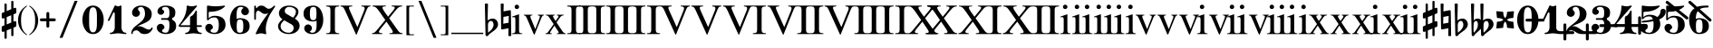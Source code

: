 SplineFontDB: 3.0
FontName: MScoreBC
FullName: MScoreBC
FamilyName: MScoreBC
Weight: Book
Copyright: This font is distributed under the GNU General Public License. As a special exception, if you create a document which uses this font, and embed this font or unaltered portions of this font into the document, this font does not by itself cause the resulting document to be covered by the GNU General Public License.
FontLog: "Font with Basso Continuo digits and symbols, matching glyphs in main MuseScore font.+AAoACgAA-Created by Maurizio M. Gavioli, 2012-02-26."
Version: 1.0
DefaultBaseFilename: mscore-BC
ItalicAngle: 0
UnderlinePosition: -100
UnderlineWidth: 50
Ascent: 820
Descent: 204
InvalidEm: 0
LayerCount: 2
Layer: 0 1 "Back" 1
Layer: 1 1 "Fore" 0
XUID: [1021 577 2134738168 7010942]
FSType: 0
OS2Version: 2
OS2_WeightWidthSlopeOnly: 0
OS2_UseTypoMetrics: 1
CreationTime: 1261240856
ModificationTime: 1425896859
PfmFamily: 17
TTFWeight: 400
TTFWidth: 5
LineGap: 0
VLineGap: 0
Panose: 2 0 5 3 0 0 0 0 0 0
OS2TypoAscent: 0
OS2TypoAOffset: 1
OS2TypoDescent: 0
OS2TypoDOffset: 1
OS2TypoLinegap: 0
OS2WinAscent: 0
OS2WinAOffset: 1
OS2WinDescent: 0
OS2WinDOffset: 1
HheadAscent: 0
HheadAOffset: 1
HheadDescent: 0
HheadDOffset: 1
OS2SubXSize: 650
OS2SubYSize: 700
OS2SubXOff: 0
OS2SubYOff: 140
OS2SupXSize: 650
OS2SupYSize: 700
OS2SupXOff: 0
OS2SupYOff: 480
OS2StrikeYSize: 49
OS2StrikeYPos: 258
OS2CapHeight: 0
OS2XHeight: 0
OS2Vendor: 'PfEd'
OS2CodePages: 00000001.00000000
OS2UnicodeRanges: 00000001.10000000.00000000.00000000
Lookup: 258 0 0 "'kern' Horizontal Kerning lookup" { "'kern' Horizontal Kerning lookup-1" [153,15,0] } ['kern' ('DFLT' <'dflt' > ) ]
MarkAttachClasses: 1
DEI: 91125
TtTable: prep
PUSHW_1
 511
SCANCTRL
PUSHB_1
 1
SCANTYPE
SVTCA[y-axis]
MPPEM
PUSHB_1
 8
LT
IF
PUSHB_2
 1
 1
INSTCTRL
EIF
PUSHB_2
 70
 6
CALL
IF
POP
PUSHB_1
 16
EIF
MPPEM
PUSHB_1
 20
GT
IF
POP
PUSHB_1
 128
EIF
SCVTCI
EndTTInstrs
TtTable: fpgm
PUSHB_1
 0
FDEF
PUSHB_1
 0
SZP0
MPPEM
PUSHB_1
 42
LT
IF
PUSHB_1
 74
SROUND
EIF
PUSHB_1
 0
SWAP
MIAP[rnd]
RTG
PUSHB_1
 6
CALL
IF
RTDG
EIF
MPPEM
PUSHB_1
 42
LT
IF
RDTG
EIF
DUP
MDRP[rp0,rnd,grey]
PUSHB_1
 1
SZP0
MDAP[no-rnd]
RTG
ENDF
PUSHB_1
 1
FDEF
DUP
MDRP[rp0,min,white]
PUSHB_1
 12
CALL
ENDF
PUSHB_1
 2
FDEF
MPPEM
GT
IF
RCVT
SWAP
EIF
POP
ENDF
PUSHB_1
 3
FDEF
ROUND[Black]
RTG
DUP
PUSHB_1
 64
LT
IF
POP
PUSHB_1
 64
EIF
ENDF
PUSHB_1
 4
FDEF
PUSHB_1
 6
CALL
IF
POP
SWAP
POP
ROFF
IF
MDRP[rp0,min,rnd,black]
ELSE
MDRP[min,rnd,black]
EIF
ELSE
MPPEM
GT
IF
IF
MIRP[rp0,min,rnd,black]
ELSE
MIRP[min,rnd,black]
EIF
ELSE
SWAP
POP
PUSHB_1
 5
CALL
IF
PUSHB_1
 70
SROUND
EIF
IF
MDRP[rp0,min,rnd,black]
ELSE
MDRP[min,rnd,black]
EIF
EIF
EIF
RTG
ENDF
PUSHB_1
 5
FDEF
GFV
NOT
AND
ENDF
PUSHB_1
 6
FDEF
PUSHB_2
 34
 1
GETINFO
LT
IF
PUSHB_1
 32
GETINFO
NOT
NOT
ELSE
PUSHB_1
 0
EIF
ENDF
PUSHB_1
 7
FDEF
PUSHB_2
 36
 1
GETINFO
LT
IF
PUSHB_1
 64
GETINFO
NOT
NOT
ELSE
PUSHB_1
 0
EIF
ENDF
PUSHB_1
 8
FDEF
SRP2
SRP1
DUP
IP
MDAP[rnd]
ENDF
PUSHB_1
 9
FDEF
DUP
RDTG
PUSHB_1
 6
CALL
IF
MDRP[rnd,grey]
ELSE
MDRP[min,rnd,black]
EIF
DUP
PUSHB_1
 3
CINDEX
MD[grid]
SWAP
DUP
PUSHB_1
 4
MINDEX
MD[orig]
PUSHB_1
 0
LT
IF
ROLL
NEG
ROLL
SUB
DUP
PUSHB_1
 0
LT
IF
SHPIX
ELSE
POP
POP
EIF
ELSE
ROLL
ROLL
SUB
DUP
PUSHB_1
 0
GT
IF
SHPIX
ELSE
POP
POP
EIF
EIF
RTG
ENDF
PUSHB_1
 10
FDEF
PUSHB_1
 6
CALL
IF
POP
SRP0
ELSE
SRP0
POP
EIF
ENDF
PUSHB_1
 11
FDEF
DUP
MDRP[rp0,white]
PUSHB_1
 12
CALL
ENDF
PUSHB_1
 12
FDEF
DUP
MDAP[rnd]
PUSHB_1
 7
CALL
NOT
IF
DUP
DUP
GC[orig]
SWAP
GC[cur]
SUB
ROUND[White]
DUP
IF
DUP
ABS
DIV
SHPIX
ELSE
POP
POP
EIF
ELSE
POP
EIF
ENDF
PUSHB_1
 13
FDEF
SRP2
SRP1
DUP
DUP
IP
MDAP[rnd]
DUP
ROLL
DUP
GC[orig]
ROLL
GC[cur]
SUB
SWAP
ROLL
DUP
ROLL
SWAP
MD[orig]
PUSHB_1
 0
LT
IF
SWAP
PUSHB_1
 0
GT
IF
PUSHB_1
 64
SHPIX
ELSE
POP
EIF
ELSE
SWAP
PUSHB_1
 0
LT
IF
PUSHB_1
 64
NEG
SHPIX
ELSE
POP
EIF
EIF
ENDF
PUSHB_1
 14
FDEF
PUSHB_1
 6
CALL
IF
RTDG
MDRP[rp0,rnd,white]
RTG
POP
POP
ELSE
DUP
MDRP[rp0,rnd,white]
ROLL
MPPEM
GT
IF
DUP
ROLL
SWAP
MD[grid]
DUP
PUSHB_1
 0
NEQ
IF
SHPIX
ELSE
POP
POP
EIF
ELSE
POP
POP
EIF
EIF
ENDF
PUSHB_1
 15
FDEF
SWAP
DUP
MDRP[rp0,rnd,white]
DUP
MDAP[rnd]
PUSHB_1
 7
CALL
NOT
IF
SWAP
DUP
IF
MPPEM
GTEQ
ELSE
POP
PUSHB_1
 1
EIF
IF
ROLL
PUSHB_1
 4
MINDEX
MD[grid]
SWAP
ROLL
SWAP
DUP
ROLL
MD[grid]
ROLL
SWAP
SUB
SHPIX
ELSE
POP
POP
POP
POP
EIF
ELSE
POP
POP
POP
POP
POP
EIF
ENDF
PUSHB_1
 16
FDEF
DUP
MDRP[rp0,min,white]
PUSHB_1
 18
CALL
ENDF
PUSHB_1
 17
FDEF
DUP
MDRP[rp0,white]
PUSHB_1
 18
CALL
ENDF
PUSHB_1
 18
FDEF
DUP
MDAP[rnd]
PUSHB_1
 7
CALL
NOT
IF
DUP
DUP
GC[orig]
SWAP
GC[cur]
SUB
ROUND[White]
ROLL
DUP
GC[orig]
SWAP
GC[cur]
SWAP
SUB
ROUND[White]
ADD
DUP
IF
DUP
ABS
DIV
SHPIX
ELSE
POP
POP
EIF
ELSE
POP
POP
EIF
ENDF
PUSHB_1
 19
FDEF
DUP
ROLL
DUP
ROLL
SDPVTL[orthog]
DUP
PUSHB_1
 3
CINDEX
MD[orig]
ABS
SWAP
ROLL
SPVTL[orthog]
PUSHB_1
 32
LT
IF
ALIGNRP
ELSE
MDRP[grey]
EIF
ENDF
EndTTInstrs
ShortTable: cvt  6
  33
  633
  260
  0
  476
  500
EndShort
ShortTable: maxp 16
  1
  0
  220
  187
  5
  0
  0
  2
  1
  1
  20
  0
  256
  46
  0
  0
EndShort
LangName: 1033
GaspTable: 1 65535 2 0
Encoding: UnicodeBmp
UnicodeInterp: none
NameList: Adobe Glyph List
DisplaySize: -48
AntiAlias: 1
FitToEm: 1
ExtremaBound: 100
WinInfo: 0 12 10
BeginPrivate: 0
EndPrivate
TeXData: 1 0 0 353280 176640 117760 0 1048576 117760 783286 444596 497025 792723 393216 433062 380633 303038 157286 324010 404750 52429 2506097 1059062 262144
BeginChars: 65541 82

StartChar: .notdef
Encoding: 65536 -1 0
Width: 364
VWidth: 1000
Flags: W
TtInstrs:
PUSHB_2
 1
 0
MDAP[rnd]
ALIGNRP
PUSHB_3
 7
 4
 0
MIRP[min,rnd,black]
SHP[rp2]
PUSHB_2
 6
 5
MDRP[rp0,min,rnd,grey]
ALIGNRP
PUSHB_3
 3
 2
 0
MIRP[min,rnd,black]
SHP[rp2]
SVTCA[y-axis]
PUSHB_2
 3
 0
MDAP[rnd]
ALIGNRP
PUSHB_3
 5
 4
 0
MIRP[min,rnd,black]
SHP[rp2]
PUSHB_3
 7
 6
 1
MIRP[rp0,min,rnd,grey]
ALIGNRP
PUSHB_3
 1
 2
 0
MIRP[min,rnd,black]
SHP[rp2]
EndTTInstrs
LayerCount: 2
Back
Fore
SplineSet
33 -136 m 1,0,-1
 33 530 l 1,1,-1
 298 530 l 1,2,-1
 298 -136 l 1,3,-1
 33 -136 l 1,0,-1
66 -103 m 1,4,-1
 265 -103 l 1,5,-1
 265 497 l 1,6,-1
 66 497 l 1,7,-1
 66 -103 l 1,4,-1
EndSplineSet
Validated: 1
EndChar

StartChar: .null
Encoding: 65537 -1 1
Width: 0
VWidth: 1000
GlyphClass: 2
Flags: W
LayerCount: 2
Back
Fore
Validated: 1
EndChar

StartChar: nonmarkingreturn
Encoding: 65538 -1 2
Width: 333
VWidth: 1000
GlyphClass: 2
Flags: W
LayerCount: 2
Back
Fore
Validated: 1
EndChar

StartChar: space
Encoding: 32 32 3
Width: 512
VWidth: 1000
GlyphClass: 2
Flags: W
LayerCount: 2
Back
Fore
Validated: 1
EndChar

StartChar: plus
Encoding: 43 43 4
Width: 450
VWidth: 1639
GlyphClass: 2
Flags: MW
HStem: 233 82<11.861 184 266 438.139>
VStem: 184 82<61.8915 233 315 486.109>
LayerCount: 2
Back
Fore
SplineSet
225 49 m 128,-1,1
 207 49 207 49 195.5 61.5 c 128,-1,2
 184 74 184 74 184 90 c 2,3,-1
 184 233 l 1,4,-1
 41 233 l 2,5,6
 23 233 23 233 11.5 245.5 c 128,-1,7
 0 258 0 258 0 274 c 128,-1,8
 0 290 0 290 11.5 302.5 c 128,-1,9
 23 315 23 315 41 315 c 2,10,-1
 184 315 l 1,11,-1
 184 458 l 2,12,13
 184 474 184 474 195.5 486.5 c 128,-1,14
 207 499 207 499 225 499 c 128,-1,15
 243 499 243 499 254.5 486.5 c 128,-1,16
 266 474 266 474 266 458 c 2,17,-1
 266 315 l 1,18,-1
 409 315 l 2,19,20
 427 315 427 315 438.5 302.5 c 128,-1,21
 450 290 450 290 450 274 c 128,-1,22
 450 258 450 258 438.5 245.5 c 128,-1,23
 427 233 427 233 409 233 c 2,24,-1
 266 233 l 1,25,-1
 266 90 l 2,26,27
 266 74 266 74 254.5 61.5 c 128,-1,0
 243 49 243 49 225 49 c 128,-1,1
EndSplineSet
Validated: 1
EndChar

StartChar: zero
Encoding: 48 48 5
Width: 700
VWidth: 1639
GlyphClass: 2
Flags: MW
HStem: -136 48<291.479 407.044> 636 48<291.479 407.044>
VStem: 49 190<114.511 433.419> 459 192<114.581 433.419>
LayerCount: 2
Back
Fore
SplineSet
349.5 636 m 132,-1,1
 279 636 279 636 256 546 c 4,2,3
 240 477 240 477 239 364 c 6,4,-1
 239 184 l 6,5,6
 239 66 239 66 256 2 c 4,7,8
 279 -88 279 -88 349.5 -88 c 132,-1,9
 420 -88 420 -88 443 2 c 4,10,11
 459 71 459 71 459 184 c 6,12,-1
 459 364 l 6,13,14
 459 477 459 477 443 546 c 4,15,0
 420 636 420 636 349.5 636 c 132,-1,1
349 684 m 132,-1,17
 485 684 485 684 568 562 c 132,-1,18
 651 440 651 440 651 274 c 132,-1,19
 651 108 651 108 568 -14 c 132,-1,20
 485 -136 485 -136 349 -136 c 132,-1,21
 213 -136 213 -136 131 -14 c 132,-1,22
 49 108 49 108 49 274 c 132,-1,23
 49 440 49 440 131 562 c 132,-1,16
 213 684 213 684 349 684 c 132,-1,17
EndSplineSet
Validated: 1
EndChar

StartChar: one
Encoding: 49 49 6
Width: 700
VWidth: 1639
GlyphClass: 2
Flags: MW
HStem: -136 38<132.02 210.867 523.133 601.98>
VStem: 272 190<-34.1875 488.288>
LayerCount: 2
Back
Fore
SplineSet
367 663 m 0,0,1
 387 663 387 663 414 674.5 c 128,-1,2
 441 686 441 686 442 686 c 0,3,4
 462 686 462 686 462 658 c 2,5,-1
 462 56 l 2,6,7
 462 -6 462 -6 495.5 -52 c 128,-1,8
 529 -98 529 -98 582 -98 c 0,9,10
 602 -98 602 -98 602 -116 c 0,11,12
 602 -136 602 -136 582 -136 c 0,13,14
 546 -136 546 -136 474.5 -125.5 c 128,-1,15
 403 -115 403 -115 367 -115 c 128,-1,16
 331 -115 331 -115 259.5 -125.5 c 128,-1,17
 188 -136 188 -136 152 -136 c 0,18,19
 132 -136 132 -136 132 -116 c 0,20,21
 132 -98 132 -98 152 -98 c 0,22,23
 204 -98 204 -98 238 -52 c 128,-1,24
 272 -6 272 -6 272 56 c 2,25,-1
 272 458 l 2,26,27
 272 471 272 471 263 480 c 128,-1,28
 254 489 254 489 244 489 c 128,-1,29
 234 489 234 489 228 477 c 2,30,-1
 123 254 l 2,31,32
 116 239 116 239 103 240 c 0,33,34
 93 240 93 240 85 246.5 c 128,-1,35
 77 253 77 253 77 263 c 0,36,37
 77 268 77 268 80 274 c 2,38,-1
 272 684 l 2,39,40
 274 689 274 689 280.5 689 c 128,-1,41
 287 689 287 689 315.5 676 c 128,-1,42
 344 663 344 663 367 663 c 0,0,1
EndSplineSet
Validated: 1
Kerns2: 5 -150 "'kern' Horizontal Kerning lookup-1" 6 -188 "'kern' Horizontal Kerning lookup-1" 35 -188 "'kern' Horizontal Kerning lookup-1" 47 -188 "'kern' Horizontal Kerning lookup-1" 80 -150 "'kern' Horizontal Kerning lookup-1" 81 -150 "'kern' Horizontal Kerning lookup-1"
EndChar

StartChar: two
Encoding: 50 50 7
Width: 700
VWidth: 1639
GlyphClass: 2
Flags: MW
HStem: 646 38<257.976 376.167>
VStem: 434 192<336.543 538.703>
LayerCount: 2
Back
Fore
SplineSet
425 -136 m 0,0,1
 328 -136 328 -136 284 -82 c 0,2,3
 268 -62 268 -62 243 -45 c 128,-1,4
 218 -28 218 -28 188 -28 c 0,5,6
 149 -28 149 -28 118 -52.5 c 128,-1,7
 87 -77 87 -77 87 -118 c 0,8,9
 87 -136 87 -136 69 -136 c 0,10,11
 49 -136 49 -136 49 -118 c 0,12,13
 49 -57 49 -57 77.5 -6.5 c 128,-1,14
 106 44 106 44 149 78.5 c 128,-1,15
 192 113 192 113 242 152.5 c 128,-1,16
 292 192 292 192 334.5 229 c 128,-1,17
 377 266 377 266 405.5 322.5 c 128,-1,18
 434 379 434 379 434 446 c 0,19,20
 434 530 434 530 406.5 588 c 128,-1,21
 379 646 379 646 320 646 c 0,22,23
 286 646 286 646 261 629.5 c 128,-1,24
 236 613 236 613 236 586 c 0,25,26
 236 565 236 565 264.5 531 c 128,-1,27
 293 497 293 497 293 474 c 0,28,29
 293 426 293 426 260.5 393.5 c 128,-1,30
 228 361 228 361 182 361 c 0,31,32
 134 361 134 361 101.5 394.5 c 128,-1,33
 69 428 69 428 69 474 c 0,34,35
 69 566 69 566 142.5 625 c 128,-1,36
 216 684 216 684 320 684 c 0,37,38
 443 684 443 684 534.5 617.5 c 128,-1,39
 626 551 626 551 626 446 c 0,40,41
 626 375 626 375 600.5 323 c 128,-1,42
 575 271 575 271 527.5 239 c 128,-1,43
 480 207 480 207 432.5 184.5 c 128,-1,44
 385 162 385 162 321 136 c 128,-1,45
 257 110 257 110 218 85 c 1,46,47
 239 90 239 90 261 90 c 0,48,49
 335 90 335 90 415 42 c 128,-1,50
 495 -6 495 -6 541 -6 c 0,51,52
 567 -6 567 -6 583.5 3.5 c 128,-1,53
 600 13 600 13 605 24.5 c 128,-1,54
 610 36 610 36 616.5 46 c 128,-1,55
 623 56 623 56 631 56 c 0,56,57
 651 56 651 56 651 36 c 0,58,59
 651 -7 651 -7 589 -71.5 c 128,-1,60
 527 -136 527 -136 425 -136 c 0,0,1
EndSplineSet
Validated: 1
EndChar

StartChar: three
Encoding: 51 51 8
Width: 700
VWidth: 1639
GlyphClass: 2
Flags: MW
HStem: -136 38<253.055 383.672> 274 48<197.09 406.917> 646 38<242.754 384.937>
VStem: 433 190<-5.32227 196.416> 433 167<374.481 581.831>
LayerCount: 2
Back
Fore
SplineSet
508 299 m 0,0,1
 508 283 508 283 526 268 c 128,-1,2
 544 253 544 253 565.5 239.5 c 128,-1,3
 587 226 587 226 605 188.5 c 128,-1,4
 623 151 623 151 623 94 c 0,5,6
 623 -16 623 -16 540 -76 c 128,-1,7
 457 -136 457 -136 330 -136 c 0,8,9
 228 -136 228 -136 152.5 -85 c 128,-1,10
 77 -34 77 -34 77 49 c 0,11,12
 77 93 77 93 109 125.5 c 128,-1,13
 141 158 141 158 185.5 158 c 128,-1,14
 230 158 230 158 261 126 c 128,-1,15
 292 94 292 94 292 49 c 0,16,17
 292 29 292 29 259 5.5 c 128,-1,18
 226 -18 226 -18 226 -38 c 0,19,20
 226 -69 226 -69 256.5 -83.5 c 128,-1,21
 287 -98 287 -98 330 -98 c 0,22,23
 386 -98 386 -98 409.5 -42.5 c 128,-1,24
 433 13 433 13 433 94 c 2,25,-1
 433 120 l 2,26,27
 433 174 433 174 429.5 202 c 128,-1,28
 426 230 426 230 407.5 252 c 128,-1,29
 389 274 389 274 351 274 c 2,30,-1
 220 274 l 2,31,32
 197 274 197 274 197 299 c 0,33,34
 197 322 197 322 220 322 c 2,35,-1
 351 322 l 2,36,37
 392 322 392 322 415 353 c 0,38,39
 423 364 423 364 428 389 c 0,40,41
 433 422 433 422 433 484 c 2,42,-1
 433 497 l 2,43,44
 433 646 433 646 323 646 c 0,45,46
 226 646 226 646 226 592 c 0,47,48
 226 574 226 574 255.5 553.5 c 128,-1,49
 285 533 285 533 285 515 c 0,50,51
 285 476 285 476 257.5 448 c 128,-1,52
 230 420 230 420 190.5 420 c 128,-1,53
 151 420 151 420 124 448 c 128,-1,54
 97 476 97 476 97 515 c 0,55,56
 97 592 97 592 164 638 c 128,-1,57
 231 684 231 684 323 684 c 0,58,59
 444 684 444 684 522 637.5 c 128,-1,60
 600 591 600 591 600 497 c 0,61,62
 600 430 600 430 586 393 c 128,-1,63
 572 356 572 356 554 348 c 128,-1,64
 536 340 536 340 522 329.5 c 128,-1,65
 508 319 508 319 508 299 c 0,0,1
EndSplineSet
Validated: 1
EndChar

StartChar: four
Encoding: 52 52 9
Width: 700
VWidth: 1639
GlyphClass: 2
Flags: MW
HStem: -136 38<186.02 264.672 576.328 654.98> 69 48<52 325 517 659.902>
VStem: 325 192<-34.1875 69 117 374.839>
LayerCount: 2
Back
Fore
SplineSet
373 663 m 0,0,1
 411 663 411 663 453 674 c 2,2,-1
 498 686 l 1,3,4
 511 686 511 686 518.5 676 c 128,-1,5
 526 666 526 666 517 658 c 2,6,-1
 52 117 l 1,7,-1
 325 117 l 1,8,-1
 325 331 l 2,9,10
 325 354 325 354 337.5 366.5 c 128,-1,11
 350 379 350 379 369.5 386.5 c 128,-1,12
 389 394 389 394 420.5 431 c 128,-1,13
 452 468 452 468 481 531 c 0,14,15
 486 541 486 541 496 541 c 0,16,17
 517 541 517 541 517 518 c 2,18,-1
 517 117 l 1,19,-1
 635 117 l 2,20,21
 660 117 660 117 660 94 c 0,22,23
 660 69 660 69 635 69 c 2,24,-1
 517 69 l 1,25,-1
 517 56 l 2,26,27
 517 -6 517 -6 550 -52 c 128,-1,28
 583 -98 583 -98 635 -98 c 0,29,30
 655 -98 655 -98 655 -116 c 0,31,32
 655 -136 655 -136 635 -136 c 0,33,34
 599 -136 599 -136 528 -125.5 c 128,-1,35
 457 -115 457 -115 420.5 -115 c 128,-1,36
 384 -115 384 -115 313 -125.5 c 128,-1,37
 242 -136 242 -136 206 -136 c 0,38,39
 186 -136 186 -136 186 -116 c 0,40,41
 186 -98 186 -98 206 -98 c 0,42,43
 258 -98 258 -98 291.5 -52 c 128,-1,44
 325 -6 325 -6 325 56 c 2,45,-1
 325 69 l 1,46,-1
 52 69 l 2,47,48
 26 69 26 69 13.5 81.5 c 128,-1,49
 1 94 1 94 1 107 c 0,50,51
 1 112 1 112 24.5 141.5 c 128,-1,52
 48 171 48 171 82 220 c 128,-1,53
 116 269 116 269 149.5 331.5 c 128,-1,54
 183 394 183 394 206.5 481.5 c 128,-1,55
 230 569 230 569 230 658 c 0,56,57
 230 684 230 684 252 684 c 0,58,59
 255 684 255 684 273 679 c 128,-1,60
 291 674 291 674 319 668.5 c 128,-1,61
 347 663 347 663 373 663 c 0,0,1
EndSplineSet
Validated: 1
EndChar

StartChar: five
Encoding: 53 53 10
Width: 700
VWidth: 1639
GlyphClass: 2
Flags: MW
HStem: -136 38<235.799 387.131>
VStem: 112 47<320 496.749> 446 190<22.7148 246.432>
LayerCount: 2
Back
Fore
SplineSet
136 684 m 6,0,1
 184 677 l 6,2,3
 205 674 205 674 231 671 c 4,4,5
 300 663 300 663 364 663 c 132,-1,6
 428 663 428 663 499 671 c 4,7,8
 527 674 527 674 548 677 c 6,9,-1
 597 684 l 5,10,11
 612 684 612 684 619.5 674 c 132,-1,12
 627 664 627 664 618 658 c 4,13,14
 465 505 465 505 187 505 c 4,15,16
 176 505 176 505 167.5 497 c 132,-1,17
 159 489 159 489 159 477 c 6,18,-1
 159 320 l 5,19,20
 230 390 230 390 331 390 c 4,21,22
 477 390 477 390 556.5 324.5 c 132,-1,23
 636 259 636 259 636 126 c 4,24,25
 636 13 636 13 546 -61.5 c 132,-1,26
 456 -136 456 -136 331 -136 c 4,27,28
 223 -136 223 -136 143.5 -87 c 132,-1,29
 64 -38 64 -38 64 49 c 4,30,31
 64 93 64 93 96 125.5 c 132,-1,32
 128 158 128 158 172.5 158 c 132,-1,33
 217 158 217 158 248 126 c 132,-1,34
 279 94 279 94 279 49 c 4,35,36
 279 29 279 29 246 5.5 c 132,-1,37
 213 -18 213 -18 213 -38 c 4,38,39
 213 -98 213 -98 331 -98 c 4,40,41
 446 -98 446 -98 446 126 c 4,42,43
 446 342 446 342 331 343 c 4,44,45
 228 343 228 343 187 301 c 132,-1,46
 146 259 146 259 136 259 c 4,47,48
 111 259 111 259 112 284 c 6,49,-1
 112 658 l 6,50,51
 112 669 112 669 119 676.5 c 132,-1,52
 126 684 126 684 136 684 c 6,0,1
EndSplineSet
Validated: 1
EndChar

StartChar: six
Encoding: 54 54 11
Width: 700
VWidth: 1639
GlyphClass: 2
Flags: MW
HStem: -136 39<287.966 409.114> 284 38<292.24 408.992> 646 38<312.894 440.893>
VStem: 68 189<42.9758 429> 447 179<-12.6285 200.86>
LayerCount: 2
Back
Fore
SplineSet
380 646 m 0,0,1
 306 646 306 646 281.5 586.5 c 128,-1,2
 257 527 257 527 257 418 c 2,3,-1
 257 300 l 1,4,5
 309 321 309 321 347 322 c 0,6,7
 477 322 477 322 551.5 264.5 c 128,-1,8
 626 207 626 207 626 93.5 c 128,-1,9
 626 -20 626 -20 550.5 -78 c 128,-1,10
 475 -136 475 -136 347 -136 c 0,11,12
 216 -136 216 -136 142 -14.5 c 128,-1,13
 68 107 68 107 68 274 c 0,14,15
 68 440 68 440 154 562 c 128,-1,16
 240 684 240 684 380 684 c 0,17,18
 472 684 472 684 539 637.5 c 128,-1,19
 606 591 606 591 606 515 c 0,20,21
 606 471 606 471 574 439 c 128,-1,22
 542 407 542 407 497.5 407 c 128,-1,23
 453 407 453 407 421 439 c 128,-1,24
 389 471 389 471 389 515 c 0,25,26
 389 558 389 558 421 591 c 0,27,28
 432 604 432 604 452 613 c 1,29,30
 447 626 447 626 432 633 c 0,31,32
 410 646 410 646 380 646 c 0,0,1
350 284 m 128,-1,34
 289 284 289 284 274.5 237 c 128,-1,35
 260 190 260 190 260 94 c 256,36,37
 260 -19 260 -19 274.5 -58 c 128,-1,38
 289 -97 289 -97 350 -97 c 128,-1,39
 411 -97 411 -97 429 -50 c 128,-1,40
 447 -3 447 -3 447 93.5 c 128,-1,41
 447 190 447 190 429 237 c 128,-1,33
 411 284 411 284 350 284 c 128,-1,34
EndSplineSet
Validated: 1
EndChar

StartChar: seven
Encoding: 55 55 12
Width: 700
VWidth: 1639
GlyphClass: 2
Flags: MW
VStem: 64 48<274.098 506.602 622.188 683.902>
LayerCount: 2
Back
Fore
SplineSet
131 610 m 256,0,1
 134 610 134 610 144 623 c 0,2,3
 187 684 187 684 264 684 c 0,4,5
 326 684 326 684 381 638 c 128,-1,6
 436 592 436 592 472 592 c 0,7,8
 511 592 511 592 546 615 c 128,-1,9
 581 638 581 638 601.5 661 c 128,-1,10
 622 684 622 684 628 684 c 0,11,12
 638 684 638 684 646 677.5 c 128,-1,13
 654 671 654 671 654 661 c 0,14,15
 654 654 654 654 613 592 c 128,-1,16
 572 530 572 530 522 448.5 c 128,-1,17
 472 367 472 367 431 245 c 128,-1,18
 390 123 390 123 390 12 c 0,19,20
 390 -31 390 -31 399 -87 c 0,21,22
 406 -130 406 -130 399 -136 c 0,23,24
 394 -141 394 -141 382 -141 c 0,25,26
 377 -141 377 -141 335.5 -128 c 128,-1,27
 294 -115 294 -115 256 -115 c 0,28,29
 222 -115 222 -115 177.5 -128 c 128,-1,30
 133 -141 133 -141 128 -141 c 0,31,32
 117 -141 117 -141 110 -132 c 128,-1,33
 103 -123 103 -123 108 -113 c 0,34,35
 167 28 167 28 251.5 161.5 c 128,-1,36
 336 295 336 295 463 469 c 1,37,38
 415 443 415 443 366 443 c 0,39,40
 314 443 314 443 261 489.5 c 128,-1,41
 208 536 208 536 174 536 c 0,42,43
 149 536 149 536 130.5 507.5 c 128,-1,44
 112 479 112 479 112 422 c 2,45,-1
 112 299 l 2,46,47
 112 274 112 274 89 274 c 0,48,49
 64 274 64 274 64 299 c 2,50,-1
 64 659 l 2,51,52
 64 684 64 684 89 684 c 0,53,54
 112 684 112 684 112 659 c 2,55,-1
 112 636 l 2,56,57
 112 628 112 628 116 622 c 0,58,59
 128 610 128 610 131 610 c 256,0,1
EndSplineSet
Validated: 1
EndChar

StartChar: eight
Encoding: 56 56 13
Width: 700
VWidth: 1639
GlyphClass: 2
Flags: MW
HStem: -136 38<245.9 418.342> 646 38<289.359 457.923>
VStem: 45 72<9.82886 169.053> 70 165<411.5 553.115> 486 169<7.1817 109.101> 550 72<419.261 574.897>
LayerCount: 2
Back
Fore
SplineSet
470 336 m 1,0,1
 550 423 550 423 550 504 c 0,2,3
 550 570 550 570 493.5 608 c 128,-1,4
 437 646 437 646 358 646 c 0,5,6
 302 646 302 646 268.5 611 c 128,-1,7
 235 576 235 576 235 530 c 0,8,9
 235 474 235 474 284 445 c 2,10,-1
 470 336 l 1,0,1
519 308 m 1,11,12
 655 229 655 229 655 100 c 0,13,14
 655 3 655 3 572 -66.5 c 128,-1,15
 489 -136 489 -136 345 -136 c 0,16,17
 224 -136 224 -136 134.5 -72 c 128,-1,18
 45 -8 45 -8 45 94 c 0,19,20
 45 132 45 132 67 171 c 128,-1,21
 89 210 89 210 108 229.5 c 128,-1,22
 127 249 127 249 170 290 c 1,23,24
 70 359 70 359 70 464 c 0,25,26
 70 554 70 554 147 619 c 128,-1,27
 224 684 224 684 358 684 c 0,28,29
 465 684 465 684 543.5 635.5 c 128,-1,30
 622 587 622 587 622 504 c 0,31,32
 622 415 622 415 519 308 c 1,11,12
219 261 m 1,33,34
 117 172 117 172 117 94 c 0,35,36
 117 12 117 12 185 -43 c 128,-1,37
 253 -98 253 -98 345 -98 c 0,38,39
 409 -98 409 -98 447.5 -57 c 128,-1,40
 486 -16 486 -16 486 38 c 0,41,42
 486 107 486 107 429 140 c 2,43,-1
 219 261 l 1,33,34
EndSplineSet
Validated: 1
EndChar

StartChar: nine
Encoding: 57 57 14
Width: 700
VWidth: 1639
GlyphClass: 2
Flags: MW
HStem: -136 38<262.317 386.219> 226 38<290.973 407.392> 645 39<290.854 411.679>
VStem: 74 179<347.14 560.628> 443 189<119 505.024>
LayerCount: 2
Back
Fore
SplineSet
248 -65 m 1,0,1
 255 -76 255 -76 268 -84 c 0,2,3
 293 -99 293 -99 320 -98 c 0,4,5
 394 -98 394 -98 418.5 -38.5 c 128,-1,6
 443 21 443 21 443 130 c 2,7,-1
 443 248 l 1,8,9
 391 227 391 227 353 226 c 0,10,11
 223 226 223 226 148.5 283.5 c 128,-1,12
 74 341 74 341 74 454.5 c 128,-1,13
 74 568 74 568 149.5 626 c 128,-1,14
 225 684 225 684 353 684 c 0,15,16
 484 684 484 684 558 562.5 c 128,-1,17
 632 441 632 441 632 274 c 0,18,19
 632 108 632 108 545.5 -14 c 128,-1,20
 459 -136 459 -136 320 -136 c 0,21,22
 228 -136 228 -136 161 -89.5 c 128,-1,23
 94 -43 94 -43 94 33 c 0,24,25
 94 77 94 77 126 109 c 128,-1,26
 158 141 158 141 202 141 c 128,-1,27
 246 141 246 141 278 109 c 128,-1,28
 310 77 310 77 310 33 c 128,-1,29
 310 -11 310 -11 277 -44 c 0,30,31
 264 -57 264 -57 248 -65 c 1,0,1
349.5 264 m 128,-1,33
 410 264 410 264 425 311 c 128,-1,34
 440 358 440 358 440 454 c 256,35,36
 440 567 440 567 425 606 c 128,-1,37
 410 645 410 645 349.5 645 c 128,-1,38
 289 645 289 645 271 598 c 128,-1,39
 253 551 253 551 253 454.5 c 128,-1,40
 253 358 253 358 271 311 c 128,-1,32
 289 264 289 264 349.5 264 c 128,-1,33
EndSplineSet
Validated: 1
EndChar

StartChar: uniE10E
Encoding: 57614 57614 15
Width: 508
VWidth: 1639
GlyphClass: 2
Flags: MW
VStem: 126 63<-271.243 -59 142 326 526 743.243> 318 62<-195.243 22 221 406 605 819.243>
LayerCount: 2
Back
SplineSet
380 789 m 2,0,1
 380 -165 l 2,2,3
 380 -196 380 -196 349 -196 c 128,-1,4
 318 -196 318 -196 318 -165 c 2,5,-1
 318 789 l 2,6,7
 318 820 318 820 349 820 c 128,-1,8
 380 820 380 820 380 789 c 2,0,1
126 -241 m 2,9,10
 126 713 l 2,11,12
 126 744 126 744 157.5 744 c 128,-1,13
 189 744 189 744 189 713 c 2,14,-1
 189 -241 l 2,15,16
 189 -272 189 -272 157.5 -272 c 128,-1,17
 126 -272 126 -272 126 -241 c 2,9,10
438 72 m 2,18,19
 94 -72 l 2,20,21
 89.2222222222 -74 89.2222222222 -74 81 -74 c 0,22,23
 68 -74 68 -74 58 -64 c 128,-1,24
 48 -54 48 -54 48 -41 c 2,25,-1
 48 61 l 2,26,27
 48 83.3208092486 48 83.3208092486 69 92 c 2,28,-1
 415 235 l 2,29,30
 419.623608018 236.91091314 419.623608018 236.91091314 426 236 c 0,31,32
 443 233 443 233 451.5 225 c 128,-1,33
 460 217 460 217 460 204 c 2,34,-1
 460 102 l 2,35,36
 460 81.2093023256 460 81.2093023256 438 72 c 2,18,19
438 456 m 2,37,-1
 94 313 l 2,38,39
 89.3599019007 311.071122011 89.3599019007 311.071122011 81 312 c 0,40,41
 66 314 66 314 57 323 c 128,-1,42
 48 332 48 332 48 344 c 2,43,-1
 48 446 l 2,44,45
 48 467.260115607 48 467.260115607 69 476 c 2,46,-1
 415 620 l 2,47,48
 419.805555556 622 419.805555556 622 426 622 c 0,49,50
 439 622 439 622 449.5 612 c 128,-1,51
 460 602 460 602 460 589 c 2,52,-1
 460 487 l 2,53,54
 460 465.145348837 460 465.145348837 438 456 c 2,37,-1
EndSplineSet
Fore
SplineSet
189 -32 m 1,0,-1
 189 -241 l 2,1,2
 189 -272 189 -272 157.5 -272 c 128,-1,3
 126 -272 126 -272 126 -241 c 2,4,-1
 126 -59 l 1,5,-1
 94 -72 l 2,6,7
 89 -74 89 -74 81 -74 c 0,8,9
 68 -74 68 -74 58 -64 c 128,-1,10
 48 -54 48 -54 48 -41 c 2,11,-1
 48 61 l 2,12,13
 48 83 48 83 69 92 c 2,14,-1
 126 116 l 1,15,-1
 126 326 l 1,16,-1
 94 313 l 2,17,18
 91 312 91 312 86 312 c 0,19,20
 84 312 84 312 81 312 c 0,21,22
 66 314 66 314 57 323 c 128,-1,23
 48 332 48 332 48 344 c 2,24,-1
 48 446 l 2,25,26
 48 467 48 467 69 476 c 2,27,-1
 126 500 l 1,28,-1
 126 713 l 2,29,30
 126 744 126 744 157.5 744 c 128,-1,31
 189 744 189 744 189 713 c 2,32,-1
 189 526 l 1,33,-1
 318 580 l 1,34,-1
 318 789 l 2,35,36
 318 820 318 820 349 820 c 128,-1,37
 380 820 380 820 380 789 c 2,38,-1
 380 605 l 1,39,-1
 415 620 l 2,40,41
 420 622 420 622 426 622 c 0,42,43
 439 622 439 622 449.5 612 c 128,-1,44
 460 602 460 602 460 589 c 2,45,-1
 460 487 l 2,46,47
 460 465 460 465 438 456 c 2,48,-1
 380 432 l 1,49,-1
 380 221 l 1,50,-1
 415 235 l 2,51,52
 418 236 418 236 422 236 c 0,53,54
 424 236 424 236 426 236 c 0,55,56
 443 233 443 233 451.5 225 c 128,-1,57
 460 217 460 217 460 204 c 2,58,-1
 460 102 l 2,59,60
 460 81 460 81 438 72 c 2,61,-1
 380 48 l 1,62,-1
 380 -165 l 2,63,64
 380 -196 380 -196 349 -196 c 128,-1,65
 318 -196 318 -196 318 -165 c 2,66,-1
 318 22 l 1,67,-1
 189 -32 l 1,0,-1
189 142 m 1,68,-1
 318 195 l 1,69,-1
 318 406 l 1,70,-1
 189 352 l 1,71,-1
 189 142 l 1,68,-1
EndSplineSet
EndChar

StartChar: uniE113
Encoding: 57619 57619 16
Width: 372
VWidth: 1639
GlyphClass: 2
Flags: MW
VStem: 37 79<517 741.25> 258 77<-193.419 31>
LayerCount: 2
Back
SplineSet
37 809 m 1,0,1
 60 820 60 820 80 820 c 0,2,3
 98 820 98 820 121 809 c 1,4,-1
 116 509 l 1,5,-1
 289 542 l 1,6,-1
 294 542 l 2,7,8
 324 542 324 542 324 514 c 2,9,-1
 335 -421 l 5,10,11
 312 -432 312 -432 294 -432 c 128,-1,12
 276 -432 276 -432 253 -421 c 1,13,-1
 258 -121 l 1,14,-1
 84 -154 l 1,15,-1
 80 -154 l 2,16,17
 50 -154 50 -154 50 -126 c 2,18,-1
 37 809 l 1,0,1
260 38 m 1,19,-1
 265 378 l 1,20,-1
 114 350 l 1,21,-1
 109 10 l 1,22,-1
 260 38 l 1,19,-1
EndSplineSet
Fore
SplineSet
37 733 m 1,0,1
 60 744 60 744 80 744 c 0,2,3
 98 744 98 744 121 733 c 1,4,-1
 116 517 l 1,5,-1
 289 550 l 1,6,-1
 294 550 l 2,7,8
 324 550 324 550 324 522 c 2,9,-1
 335 -185 l 1,10,11
 312 -196 312 -196 294 -196 c 128,-1,12
 276 -196 276 -196 253 -185 c 1,13,-1
 258 31 l 1,14,-1
 84 -2 l 1,15,-1
 80 -2 l 2,16,17
 51 -2 51 -2 50 26 c 2,18,-1
 37 733 l 1,0,1
260 190 m 1,19,-1
 265 386 l 1,20,-1
 114 358 l 1,21,-1
 109 162 l 1,22,-1
 260 190 l 1,19,-1
EndSplineSet
Validated: 1
EndChar

StartChar: uniE114
Encoding: 57620 57620 17
Width: 464
VWidth: 1639
GlyphClass: 2
Flags: MW
HStem: 242 68<177.949 307>
VStem: 50 77<396.745 565.179> 296 126<61.8377 213.475>
LayerCount: 2
Back
Fore
SplineSet
138 138 m 2,0,-1
 138 30 l 1,1,-1
 138 12 l 2,2,3
 138 -49 138 -49 143 -96 c 1,4,5
 191 -55 191 -55 218 -29 c 128,-1,6
 245 -3 245 -3 270.5 42 c 128,-1,7
 296 87 296 87 296 131.5 c 128,-1,8
 296 176 296 176 277 209 c 128,-1,9
 258 242 258 242 225 242 c 0,10,11
 187 242 187 242 163.5 211.5 c 128,-1,12
 140 181 140 181 138 138 c 2,0,-1
69 -155 m 2,13,-1
 50 731 l 1,14,15
 71 744 71 744 94 744.5 c 128,-1,16
 117 745 117 745 138 731 c 1,17,-1
 127 255 l 1,18,19
 193 310 193 310 276 310 c 0,20,21
 338 310 338 310 380 260 c 128,-1,22
 422 210 422 210 422 143 c 0,23,24
 422 97 422 97 396 55.5 c 128,-1,25
 370 14 370 14 341 -11 c 128,-1,26
 312 -36 312 -36 252.5 -80 c 128,-1,27
 193 -124 193 -124 181 -134 c 0,28,29
 173 -141 173 -141 159.5 -159 c 128,-1,30
 146 -177 146 -177 134 -186.5 c 128,-1,31
 122 -196 122 -196 107 -196 c 0,32,33
 91 -196 91 -196 80 -184.5 c 128,-1,34
 69 -173 69 -173 69 -155 c 2,13,-1
EndSplineSet
Validated: 1
EndChar

StartChar: numbersign
Encoding: 35 35 18
Width: 468
VWidth: 0
Flags: HW
LayerCount: 2
Back
Fore
Refer: 15 57614 N 1 0 0 1 0 0 2
EndChar

StartChar: h
Encoding: 104 104 19
Width: 322
VWidth: 0
Flags: W
LayerCount: 2
Back
Fore
Refer: 16 57619 N 1 0 0 1 0 0 2
Validated: 32769
EndChar

StartChar: b
Encoding: 98 98 20
Width: 464
VWidth: 0
Flags: W
LayerCount: 2
Back
Fore
Refer: 17 57620 N 1 0 0 1 0 0 2
Validated: 32769
EndChar

StartChar: I
Encoding: 73 73 21
Width: 412
VWidth: 1000
Flags: MW
HStem: -136 23<22 102.309 312.624 390> 660 24<22 98.5625 311.958 390>
VStem: 142 127<-89.4959 637.106>
LayerCount: 2
Back
SplineSet
380 492 m 2,0,-1
 380 56 l 2,1,2
 380 -6 380 -6 413.5 -52 c 128,-1,3
 447 -98 447 -98 500 -98 c 0,4,5
 520 -98 520 -98 520 -116 c 0,6,7
 520 -136 520 -136 500 -136 c 0,8,9
 464 -136 464 -136 392.5 -125.5 c 128,-1,10
 321 -115 321 -115 285 -115 c 128,-1,11
 249 -115 249 -115 177.5 -125.5 c 128,-1,12
 106 -136 106 -136 70 -136 c 0,13,14
 50 -136 50 -136 50 -116 c 0,15,16
 50 -98 50 -98 70 -98 c 0,17,18
 122 -98 122 -98 156 -52 c 128,-1,19
 190 -6 190 -6 190 56 c 2,20,-1
 190 492 l 2,21,22
 190 554 190 554 156.5 600 c 128,-1,23
 123 646 123 646 70 646 c 0,24,25
 50 646 50 646 50 664 c 0,26,27
 50 684 50 684 70 684 c 0,28,29
 106 684 106 684 177.5 673.5 c 128,-1,30
 249 663 249 663 285 663 c 128,-1,31
 321 663 321 663 392.5 673.5 c 128,-1,32
 464 684 464 684 500 684 c 0,33,34
 520 684 520 684 520 664 c 0,35,36
 520 646 520 646 500 646 c 0,37,38
 448 646 448 646 414 600 c 128,-1,39
 380 554 380 554 380 492 c 2,0,-1
EndSplineSet
Fore
SplineSet
142 -1 m 2,0,-1
 142 549 l 2,1,2
 142 617 142 617 122 636 c 128,-1,3
 102 655 102 655 22 660 c 1,4,-1
 22 684 l 1,5,-1
 390 684 l 1,6,-1
 390 660 l 1,7,8
 312 656 312 656 290.5 636.5 c 128,-1,9
 269 617 269 617 269 549 c 2,10,-1
 269 -1 l 2,11,12
 269 -69 269 -69 291 -89.5 c 128,-1,13
 313 -110 313 -110 390 -113 c 1,14,-1
 390 -136 l 1,15,-1
 22 -136 l 1,16,-1
 22 -113 l 1,17,18
 100 -111 100 -111 121 -90.5 c 128,-1,19
 142 -70 142 -70 142 -1 c 2,0,-1
EndSplineSet
Validated: 1
EndChar

StartChar: parenleft
Encoding: 40 40 22
Width: 333
VWidth: 1000
Flags: MW
VStem: 48 86<114.395 408.371>
LayerCount: 2
Back
Fore
SplineSet
292 -169 m 1,0,1
 266 -153 266 -153 238 -130.5 c 128,-1,2
 210 -108 210 -108 174.5 -68 c 128,-1,3
 139 -28 139 -28 112 17.5 c 128,-1,4
 85 63 85 63 66.5 127 c 128,-1,5
 48 191 48 191 48 260 c 0,6,7
 48 332 48 332 66.5 396.5 c 128,-1,8
 85 461 85 461 110 503.5 c 128,-1,9
 135 546 135 546 173.5 585.5 c 128,-1,10
 212 625 212 625 237 644 c 128,-1,11
 262 663 262 663 295 684 c 1,12,-1
 304 668 l 1,13,14
 260 632 260 632 233 603 c 128,-1,15
 206 574 206 574 181 527.5 c 128,-1,16
 156 481 156 481 145 416.5 c 128,-1,17
 134 352 134 352 134 263 c 0,18,19
 134 170 134 170 145 103 c 128,-1,20
 156 36 156 36 181 -11.5 c 128,-1,21
 206 -59 206 -59 233 -89 c 128,-1,22
 260 -119 260 -119 304 -153 c 1,23,-1
 292 -169 l 1,0,1
EndSplineSet
Validated: 1
EndChar

StartChar: parenright
Encoding: 41 41 23
Width: 333
VWidth: 1000
Flags: MW
VStem: 199 86<106.099 399.653>
LayerCount: 2
Back
Fore
SplineSet
41 684 m 1,0,1
 67 668 67 668 95 645.5 c 128,-1,2
 123 623 123 623 158.5 583 c 128,-1,3
 194 543 194 543 221 497.5 c 128,-1,4
 248 452 248 452 266.5 388 c 128,-1,5
 285 324 285 324 285 255 c 0,6,7
 285 183 285 183 266.5 118.5 c 128,-1,8
 248 54 248 54 223 11.5 c 128,-1,9
 198 -31 198 -31 159.5 -70.5 c 128,-1,10
 121 -110 121 -110 96 -129 c 128,-1,11
 71 -148 71 -148 38 -169 c 1,12,-1
 29 -153 l 1,13,14
 73 -118 73 -118 100 -88 c 128,-1,15
 127 -58 127 -58 152 -11.5 c 128,-1,16
 177 35 177 35 188 99.5 c 128,-1,17
 199 164 199 164 199 252 c 0,18,19
 199 373 199 373 177 454 c 128,-1,20
 155 535 155 535 122 578 c 128,-1,21
 89 621 89 621 29 668 c 1,22,-1
 41 684 l 1,0,1
EndSplineSet
Validated: 1
EndChar

StartChar: slash
Encoding: 47 47 24
Width: 700
VWidth: 1639
Flags: W
LayerCount: 2
Back
Fore
SplineSet
178 -244 m 1,0,-1
 96 -244 l 1,1,-1
 522 820 l 1,2,-1
 604 820 l 1,3,-1
 178 -244 l 1,0,-1
EndSplineSet
Validated: 1
EndChar

StartChar: backslash
Encoding: 92 92 25
Width: 700
VWidth: 1639
Flags: W
LayerCount: 2
Back
Fore
SplineSet
178 820 m 1,0,-1
 604 -244 l 1,1,-1
 522 -244 l 1,2,-1
 96 820 l 1,3,-1
 178 820 l 1,0,-1
EndSplineSet
Validated: 1
EndChar

StartChar: V
Encoding: 86 86 26
Width: 883
VWidth: 1000
Flags: MW
HStem: 660 24<20 71.7822 273.047 349 609 675.978 811.661 863>
LayerCount: 2
Back
SplineSet
534 -136 m 17,0,1
 476 -136 476 -136 418 -136 c 9,2,-1
 187 496 l 2,3,4
 133 645 133 645 70 646 c 0,5,6
 50 646 50 646 50 664 c 0,7,8
 50 684 50 684 70 684 c 0,9,10
 106 684 106 684 177.5 673.5 c 128,-1,11
 249 663 249 663 285 663 c 128,-1,12
 321 663 321 663 392.5 673.5 c 128,-1,13
 464 684 464 684 500 684 c 0,14,15
 520 684 520 684 520 664 c 0,16,17
 520 646 520 646 500 646 c 0,18,19
 377 646 377 646 377 560 c 0,20,21
 377 531 377 531 391 492 c 2,22,-1
 540 83 l 25,23,-1
 689 492 l 2,24,25
 694 504 694 504 694 521 c 0,26,27
 694 566 694 566 659 606 c 128,-1,28
 624 646 624 646 569 646 c 0,29,30
 549 646 549 646 549 664 c 0,31,32
 549 684 549 684 569 684 c 0,33,34
 605 684 605 684 647.5 673.5 c 128,-1,35
 690 663 690 663 726 663 c 128,-1,36
 762 663 762 663 804 673.5 c 128,-1,37
 846 684 846 684 882 684 c 0,38,39
 902 684 902 684 902 664 c 0,40,41
 902 648 902 648 882 646 c 0,42,43
 815 639 815 639 762 492 c 2,44,-1
 534 -136 l 17,0,1
EndSplineSet
Fore
SplineSet
863 684 m 1,0,-1
 863 660 l 1,1,2
 817 658 817 658 798 638 c 128,-1,3
 779 618 779 618 749 545 c 2,4,-1
 474 -150 l 1,5,-1
 456 -150 l 1,6,-1
 151 530 l 2,7,8
 115 612 115 612 91 635 c 128,-1,9
 67 658 67 658 20 660 c 1,10,-1
 20 684 l 1,11,-1
 349 684 l 1,12,-1
 349 660 l 1,13,14
 314 658 314 658 313 658 c 0,15,16
 256 654 256 654 256 620 c 0,17,18
 256 595 256 595 307 482 c 2,19,-1
 494 63 l 1,20,-1
 676 518 l 2,21,22
 700 577 700 577 700 608 c 0,23,24
 700 634 700 634 680 646 c 128,-1,25
 660 658 660 658 609 660 c 1,26,-1
 609 684 l 1,27,-1
 863 684 l 1,0,-1
EndSplineSet
Validated: 1
EndChar

StartChar: uni2160
Encoding: 8544 8544 27
Width: 333
VWidth: 1000
Flags: W
LayerCount: 2
Back
Fore
Refer: 21 73 N 1 0 0 1 0 0 0
Validated: 32769
EndChar

StartChar: uni2161
Encoding: 8545 8545 28
Width: 780
VWidth: 1000
Flags: MW
HStem: -136 24<22 103.508 307.228 475.373 676.91 758> 660 24<22 101.16 305.438 476.025 679.958 758>
VStem: 142 127<-89.996 638.294> 510 127<-89.3008 637.106>
LayerCount: 2
Back
Fore
SplineSet
758 -136 m 1,0,-1
 22 -136 l 1,1,-1
 22 -112 l 1,2,3
 100 -110 100 -110 121 -90 c 128,-1,4
 142 -70 142 -70 142 -1 c 2,5,-1
 142 549 l 2,6,7
 142 617 142 617 122 636.5 c 128,-1,8
 102 656 102 656 22 660 c 1,9,-1
 22 684 l 1,10,-1
 758 684 l 1,11,-1
 758 660 l 1,12,13
 680 656 680 656 658.5 636.5 c 128,-1,14
 637 617 637 617 637 549 c 2,15,-1
 637 -1 l 2,16,17
 637 -69 637 -69 659 -89.5 c 128,-1,18
 681 -110 681 -110 758 -112 c 1,19,-1
 758 -136 l 1,0,-1
390 -112 m 0,20,21
 467 -112 467 -112 488.5 -92 c 128,-1,22
 510 -72 510 -72 510 -1 c 2,23,-1
 510 549 l 2,24,25
 510 620 510 620 489 640 c 128,-1,26
 468 660 468 660 390 660 c 0,27,28
 313 660 313 660 291 639 c 128,-1,29
 269 618 269 618 269 549 c 2,30,-1
 269 -1 l 2,31,32
 269 -69 269 -69 291.5 -90.5 c 128,-1,33
 314 -112 314 -112 390 -112 c 0,20,21
EndSplineSet
Validated: 1
EndChar

StartChar: uni2162
Encoding: 8546 8546 29
Width: 1148
VWidth: 1000
Flags: MW
HStem: -136 24<22 103.508 307.228 475.373 676.91 839.508 1044.91 1126> 660 24<22 101.16 305.438 476.025 1047.96 1126>
VStem: 142 127<-89.996 638.294> 510 127<-89.3008 637.106> 878 127<-89.363 637.106>
LayerCount: 2
Back
Fore
SplineSet
390 -112 m 0,0,1
 467 -112 467 -112 488.5 -92 c 128,-1,2
 510 -72 510 -72 510 -1 c 2,3,-1
 510 549 l 2,4,5
 510 620 510 620 489 640 c 128,-1,6
 468 660 468 660 390 660 c 0,7,8
 313 660 313 660 291 639 c 128,-1,9
 269 618 269 618 269 549 c 2,10,-1
 269 -1 l 2,11,12
 269 -69 269 -69 291.5 -90.5 c 128,-1,13
 314 -112 314 -112 390 -112 c 0,0,1
22 684 m 1,14,-1
 1126 684 l 1,15,-1
 1126 660 l 1,16,17
 1048 656 1048 656 1026.5 636.5 c 128,-1,18
 1005 617 1005 617 1005 549 c 2,19,-1
 1005 -1 l 2,20,21
 1005 -69 1005 -69 1027 -89.5 c 128,-1,22
 1049 -110 1049 -110 1126 -112 c 1,23,-1
 1126 -136 l 1,24,-1
 22 -136 l 1,25,-1
 22 -112 l 1,26,27
 100 -110 100 -110 121 -90 c 128,-1,28
 142 -70 142 -70 142 -1 c 2,29,-1
 142 549 l 2,30,31
 142 617 142 617 122 636.5 c 128,-1,32
 102 656 102 656 22 660 c 1,33,-1
 22 684 l 1,14,-1
758 660 m 1,34,35
 680 656 680 656 658.5 636.5 c 128,-1,36
 637 617 637 617 637 549 c 2,37,-1
 637 -1 l 2,38,39
 637 -69 637 -69 659 -89.5 c 128,-1,40
 681 -110 681 -110 758 -112 c 1,41,42
 836 -110 836 -110 857 -90 c 128,-1,43
 878 -70 878 -70 878 -1 c 2,44,-1
 878 549 l 2,45,46
 878 617 878 617 857.5 636 c 128,-1,47
 837 655 837 655 758 660 c 1,34,35
EndSplineSet
Validated: 1
EndChar

StartChar: uni2163
Encoding: 8547 8547 30
Width: 1249
VWidth: 1000
Flags: MW
HStem: -136 24<22 103.508 308.91 390> 660 24<22 101.16 307.228 441.323 641.047 717 977 1043.98 1179.66 1231>
VStem: 142 127<-89.363 638.294>
LayerCount: 2
Back
Fore
SplineSet
390 660 m 0,0,1
 314 660 314 660 291.5 638.5 c 128,-1,2
 269 617 269 617 269 549 c 2,3,-1
 269 -1 l 2,4,5
 269 -69 269 -69 291 -89.5 c 128,-1,6
 313 -110 313 -110 390 -112 c 1,7,-1
 390 -136 l 1,8,-1
 22 -136 l 1,9,-1
 22 -112 l 1,10,11
 100 -110 100 -110 121 -90 c 128,-1,12
 142 -70 142 -70 142 -1 c 2,13,-1
 142 549 l 2,14,15
 142 617 142 617 122 636.5 c 128,-1,16
 102 656 102 656 22 660 c 1,17,-1
 22 684 l 1,18,-1
 717 684 l 1,19,-1
 717 660 l 1,20,21
 682 658 682 658 681 658 c 0,22,23
 624 654 624 654 624 620 c 0,24,25
 624 595 624 595 675 482 c 2,26,-1
 862 63 l 1,27,-1
 1044 518 l 2,28,29
 1068 577 1068 577 1068 608 c 0,30,31
 1068 634 1068 634 1048 646 c 128,-1,32
 1028 658 1028 658 977 660 c 1,33,-1
 977 684 l 1,34,-1
 1231 684 l 1,35,-1
 1231 660 l 1,36,37
 1185 658 1185 658 1166 638 c 128,-1,38
 1147 618 1147 618 1117 545 c 2,39,-1
 842 -150 l 1,40,-1
 824 -150 l 1,41,-1
 519 530 l 2,42,43
 482 612 482 612 457.5 636 c 128,-1,44
 433 660 433 660 390 660 c 0,0,1
EndSplineSet
Validated: 1
EndChar

StartChar: uni2165
Encoding: 8549 8549 31
Width: 1252
VWidth: 1000
Flags: MW
HStem: -136 24<862 943.508 1148.91 1230> 660 24<20 72.1426 273.047 349 609 675.978 807.91 948.08 1151.96 1230>
VStem: 982 127<-89.363 637.106>
LayerCount: 2
Back
Fore
SplineSet
863 660 m 0,0,1
 817 660 817 660 798.5 641 c 128,-1,2
 780 622 780 622 749 545 c 2,3,-1
 474 -150 l 1,4,-1
 456 -150 l 1,5,-1
 151 530 l 1,6,7
 111 613 111 613 88.5 636 c 128,-1,8
 66 659 66 659 20 660 c 1,9,-1
 20 684 l 1,10,-1
 349 684 l 1,11,-1
 349 660 l 1,12,13
 314 658 314 658 313 658 c 0,14,15
 256 654 256 654 256 620 c 0,16,17
 256 595 256 595 307 482 c 2,18,-1
 494 63 l 1,19,-1
 676 518 l 2,20,21
 700 577 700 577 700 608 c 0,22,23
 700 634 700 634 680 646 c 128,-1,24
 660 658 660 658 609 660 c 1,25,-1
 609 684 l 1,26,-1
 1230 684 l 1,27,-1
 1230 660 l 1,28,29
 1152 656 1152 656 1130.5 636.5 c 128,-1,30
 1109 617 1109 617 1109 549 c 2,31,-1
 1109 -1 l 2,32,33
 1109 -69 1109 -69 1131 -89.5 c 128,-1,34
 1153 -110 1153 -110 1230 -112 c 1,35,-1
 1230 -136 l 1,36,-1
 862 -136 l 1,37,-1
 862 -112 l 1,38,39
 940 -110 940 -110 961 -90 c 128,-1,40
 982 -70 982 -70 982 -1 c 2,41,-1
 982 549 l 2,42,43
 982 620 982 620 961 640 c 128,-1,44
 940 660 940 660 863 660 c 0,0,1
EndSplineSet
Validated: 1
EndChar

StartChar: uni2166
Encoding: 8550 8550 32
Width: 1619
VWidth: 1000
Flags: MW
HStem: -136 24<862 943.508 1146.5 1311.31 1515.66 1597> 660 24<20 72.1426 273.047 349 609 675.978 807.91 948.08 1146.57 1315.08 1518.74 1597>
VStem: 982 127<-90.4957 638.496> 1349 126<-88.9258 636.496>
LayerCount: 2
Back
Fore
SplineSet
1109 549 m 2,0,-1
 1109 -1 l 2,1,2
 1109 -69 1109 -69 1131 -90.5 c 128,-1,3
 1153 -112 1153 -112 1229 -112 c 0,4,5
 1303 -112 1303 -112 1326 -91 c 128,-1,6
 1349 -70 1349 -70 1349 -1 c 2,7,-1
 1349 549 l 2,8,9
 1349 620 1349 620 1328 640 c 128,-1,10
 1307 660 1307 660 1230 660 c 128,-1,11
 1153 660 1153 660 1131 638.5 c 128,-1,12
 1109 617 1109 617 1109 549 c 2,0,-1
609 684 m 1,13,-1
 1597 684 l 1,14,-1
 1597 660 l 1,15,16
 1519 656 1519 656 1497 636.5 c 128,-1,17
 1475 617 1475 617 1475 549 c 2,18,-1
 1475 -1 l 2,19,20
 1475 -69 1475 -69 1497.5 -89.5 c 128,-1,21
 1520 -110 1520 -110 1597 -112 c 1,22,-1
 1597 -136 l 1,23,-1
 862 -136 l 1,24,-1
 862 -112 l 1,25,26
 940 -110 940 -110 961 -90 c 128,-1,27
 982 -70 982 -70 982 -1 c 2,28,-1
 982 549 l 2,29,30
 982 620 982 620 961 640 c 128,-1,31
 940 660 940 660 863 660 c 0,32,33
 817 660 817 660 798.5 641 c 128,-1,34
 780 622 780 622 749 545 c 2,35,-1
 474 -150 l 1,36,-1
 456 -150 l 1,37,-1
 151 530 l 1,38,39
 111 613 111 613 88.5 636 c 128,-1,40
 66 659 66 659 20 660 c 1,41,-1
 20 684 l 1,42,-1
 349 684 l 1,43,-1
 349 660 l 1,44,45
 314 658 314 658 313 658 c 0,46,47
 256 654 256 654 256 620 c 0,48,49
 256 595 256 595 307 482 c 2,50,-1
 494 63 l 1,51,-1
 676 518 l 2,52,53
 700 577 700 577 700 608 c 0,54,55
 700 634 700 634 680 646 c 128,-1,56
 660 658 660 658 609 660 c 1,57,-1
 609 684 l 1,13,-1
EndSplineSet
Validated: 1
EndChar

StartChar: uni2167
Encoding: 8551 8551 33
Width: 1989
VWidth: 1000
Flags: MW
HStem: -136 24<863 944.755 1148.23 1316.37 1516.23 1684.37 1885.91 1967> 660 24<20 71.7822 273.047 349 609 675.978 809.041 949.318 1146.44 1317.03 1514.44 1685.03 1888.96 1967>
VStem: 984 126<-89.996 638.996> 1351 127<-90.0129 638.996> 1719 127<-89.3008 637.106>
LayerCount: 2
Back
Fore
SplineSet
1967 -136 m 1,0,-1
 863 -136 l 1,1,-1
 863 -112 l 1,2,3
 941 -110 941 -110 962.5 -90 c 128,-1,4
 984 -70 984 -70 984 -1 c 2,5,-1
 984 549 l 2,6,7
 984 620 984 620 962.5 640 c 128,-1,8
 941 660 941 660 863 660 c 0,9,10
 818 660 818 660 798.5 640 c 128,-1,11
 779 620 779 620 749 545 c 2,12,-1
 474 -150 l 1,13,-1
 456 -150 l 1,14,-1
 151 530 l 2,15,16
 115 612 115 612 91 635 c 128,-1,17
 67 658 67 658 20 660 c 1,18,-1
 20 684 l 1,19,-1
 349 684 l 1,20,-1
 349 660 l 1,21,22
 314 658 314 658 313 658 c 0,23,24
 256 654 256 654 256 620 c 0,25,26
 256 595 256 595 307 482 c 2,27,-1
 494 63 l 1,28,-1
 676 518 l 2,29,30
 700 577 700 577 700 608 c 0,31,32
 700 634 700 634 680 646 c 128,-1,33
 660 658 660 658 609 660 c 1,34,-1
 609 684 l 1,35,-1
 1967 684 l 1,36,-1
 1967 660 l 1,37,38
 1889 656 1889 656 1867.5 636.5 c 128,-1,39
 1846 617 1846 617 1846 549 c 2,40,-1
 1846 -1 l 2,41,42
 1846 -69 1846 -69 1868 -89.5 c 128,-1,43
 1890 -110 1890 -110 1967 -112 c 1,44,-1
 1967 -136 l 1,0,-1
1599 -112 m 0,45,46
 1676 -112 1676 -112 1697.5 -92 c 128,-1,47
 1719 -72 1719 -72 1719 -1 c 2,48,-1
 1719 549 l 2,49,50
 1719 620 1719 620 1698 640 c 128,-1,51
 1677 660 1677 660 1599 660 c 0,52,53
 1522 660 1522 660 1500 639 c 128,-1,54
 1478 618 1478 618 1478 549 c 2,55,-1
 1478 -1 l 2,56,57
 1478 -69 1478 -69 1500.5 -90.5 c 128,-1,58
 1523 -112 1523 -112 1599 -112 c 0,45,46
1231 -112 m 0,59,60
 1308 -112 1308 -112 1329.5 -92 c 128,-1,61
 1351 -72 1351 -72 1351 -1 c 2,62,-1
 1351 549 l 2,63,64
 1351 620 1351 620 1330 640 c 128,-1,65
 1309 660 1309 660 1231 660 c 0,66,67
 1154 660 1154 660 1132 639 c 128,-1,68
 1110 618 1110 618 1110 549 c 2,69,-1
 1110 -1 l 2,70,71
 1110 -69 1110 -69 1132.5 -90.5 c 128,-1,72
 1155 -112 1155 -112 1231 -112 c 0,59,60
EndSplineSet
Validated: 1
EndChar

StartChar: uni2164
Encoding: 8548 8548 34
Width: 883
VWidth: 1000
Flags: W
LayerCount: 2
Back
Fore
Refer: 26 86 N 1 0 0 1 0 0 0
Validated: 32769
EndChar

StartChar: uniE201
Encoding: 57857 57857 35
Width: 700
VWidth: 1639
Flags: W
HStem: -136 82<498.029 665 747 959.139> -136 38<132.02 210.867> -115 778<294.98 439.02>
VStem: 77 46<240.255 254> 272 190<-19.6641 488.288> 665 82<-307.109 -136 -54 157.109>
LayerCount: 2
Back
Fore
SplineSet
582 -136 m 2,0,1
 546 -136 546 -136 474.5 -125.5 c 128,-1,2
 403 -115 403 -115 367 -115 c 128,-1,3
 331 -115 331 -115 259.5 -125.5 c 128,-1,4
 188 -136 188 -136 152 -136 c 0,5,6
 132 -136 132 -136 132 -116 c 0,7,8
 132 -98 132 -98 152 -98 c 0,9,10
 204 -98 204 -98 238 -52 c 128,-1,11
 272 -6 272 -6 272 56 c 2,12,-1
 272 458 l 2,13,14
 272 471 272 471 263 480 c 128,-1,15
 254 489 254 489 244 489 c 0,16,17
 233.650224215 489 233.650224215 489 228 477 c 2,18,-1
 123 254 l 2,19,20
 115.939414115 239.004660453 115.939414115 239.004660453 103 240 c 0,21,22
 93 240 93 240 85 246.5 c 128,-1,23
 77 253 77 253 77 263 c 0,24,25
 77 267.59375 77 267.59375 80 274 c 2,26,-1
 272 684 l 2,27,28
 274.341463415 689 274.341463415 689 280.5 689 c 0,29,30
 287 689 287 689 315.5 676 c 128,-1,31
 344 663 344 663 367 663 c 0,32,33
 387 663 387 663 414 674.5 c 128,-1,34
 441 686 441 686 442 686 c 0,35,36
 462 686 462 686 462 658 c 2,37,-1
 462 56 l 2,38,39
 462 -6 462 -6 495.5 -30 c 128,-1,40
 529 -54 529 -54 582 -54 c 2,41,-1
 665 -54 l 1,42,-1
 665 129 l 2,43,44
 665 145 665 145 676.5 157.5 c 128,-1,45
 688 170 688 170 706 170 c 128,-1,46
 724 170 724 170 735.5 157.5 c 128,-1,47
 747 145 747 145 747 129 c 2,48,-1
 747 -54 l 1,49,-1
 930 -54 l 2,50,51
 948 -54 948 -54 959.5 -66.5 c 128,-1,52
 971 -79 971 -79 971 -95 c 128,-1,53
 971 -111 971 -111 959.5 -123.5 c 128,-1,54
 948 -136 948 -136 930 -136 c 2,55,-1
 747 -136 l 1,56,-1
 747 -279 l 2,57,58
 747 -295 747 -295 735.5 -307.5 c 128,-1,59
 724 -320 724 -320 706 -320 c 128,-1,60
 688 -320 688 -320 676.5 -307.5 c 128,-1,61
 665 -295 665 -295 665 -279 c 2,62,-1
 665 -136 l 1,63,-1
 582 -136 l 2,0,1
EndSplineSet
Kerns2: 23 247 "'kern' Horizontal Kerning lookup-1" 50 257 "'kern' Horizontal Kerning lookup-1"
EndChar

StartChar: uniE202
Encoding: 57858 57858 36
Width: 700
VWidth: 1639
Flags: W
HStem: -136 82<508.584 608 690 902.139> -28 118<162.556 275.568> 646 38<257.976 376.167>
VStem: 49 38<-135.982 -64.8746> 69 167<451 599.5> 434 192<336.543 538.703> 608 82<-307.109 -136 -54 157.109>
LayerCount: 2
Back
Fore
SplineSet
508 -136 m 2,0,1
 395 -136 395 -136 325 -82 c 0,2,3
 289 -54 289 -54 262 -44 c 0,4,5
 214 -28 214 -28 188 -28 c 0,6,7
 149 -28 149 -28 118 -52.5 c 128,-1,8
 87 -77 87 -77 87 -118 c 0,9,10
 87 -136 87 -136 69 -136 c 0,11,12
 49 -136 49 -136 49 -118 c 0,13,14
 49 -57 49 -57 77.5 -6.5 c 128,-1,15
 106 44 106 44 149 78.5 c 128,-1,16
 192 113 192 113 242 152.5 c 128,-1,17
 292 192 292 192 334.5 229 c 128,-1,18
 377 266 377 266 405.5 322.5 c 128,-1,19
 434 379 434 379 434 446 c 0,20,21
 434 530 434 530 406.5 588 c 128,-1,22
 379 646 379 646 320 646 c 0,23,24
 286 646 286 646 261 629.5 c 128,-1,25
 236 613 236 613 236 586 c 0,26,27
 236 565 236 565 264.5 531 c 128,-1,28
 293 497 293 497 293 474 c 0,29,30
 293 426 293 426 260.5 393.5 c 128,-1,31
 228 361 228 361 182 361 c 0,32,33
 134 361 134 361 101.5 394.5 c 128,-1,34
 69 428 69 428 69 474 c 0,35,36
 69 566 69 566 142.5 625 c 128,-1,37
 216 684 216 684 320 684 c 0,38,39
 443 684 443 684 534.5 617.5 c 128,-1,40
 626 551 626 551 626 446 c 0,41,42
 626 375 626 375 600.5 323 c 128,-1,43
 575 271 575 271 527.5 239 c 128,-1,44
 480 207 480 207 432.5 184.5 c 128,-1,45
 385 162 385 162 321 136 c 128,-1,46
 257 110 257 110 218 85 c 1,47,48
 239 90 239 90 261 90 c 0,49,50
 335 90 335 90 431.5 18 c 128,-1,51
 528 -54 528 -54 574 -54 c 2,52,-1
 608 -54 l 1,53,-1
 608 129 l 2,54,55
 608 145 608 145 619.5 157.5 c 128,-1,56
 631 170 631 170 649 170 c 128,-1,57
 667 170 667 170 678.5 157.5 c 128,-1,58
 690 145 690 145 690 129 c 2,59,-1
 690 -54 l 1,60,-1
 873 -54 l 2,61,62
 891 -54 891 -54 902.5 -66.5 c 128,-1,63
 914 -79 914 -79 914 -95 c 128,-1,64
 914 -111 914 -111 902.5 -123.5 c 128,-1,65
 891 -136 891 -136 873 -136 c 2,66,-1
 690 -136 l 1,67,-1
 690 -279 l 2,68,69
 690 -295 690 -295 678.5 -307.5 c 128,-1,70
 667 -320 667 -320 649 -320 c 128,-1,71
 631 -320 631 -320 619.5 -307.5 c 128,-1,72
 608 -295 608 -295 608 -279 c 2,73,-1
 608 -136 l 1,74,-1
 508 -136 l 2,0,1
EndSplineSet
Kerns2: 23 142 "'kern' Horizontal Kerning lookup-1" 50 142 "'kern' Horizontal Kerning lookup-1"
EndChar

StartChar: uniE203
Encoding: 57859 57859 37
Width: 700
VWidth: 1639
Flags: W
HStem: -136 38<253.055 381.074> 66 82<306.861 433 617.531 817.139> 274 48<197.09 407.263> 420 21G<170.75 210.25> 646 38<242.754 384.937>
VStem: 77 149<-53.5 71> 97 129<495.5 593.672> 433 188<-7.74194 66 148.229 202.371> 433 167<374.481 581.831>
LayerCount: 2
Back
Fore
SplineSet
621 66 m 1,0,1
 611 -24 611 -24 539 -77 c 0,2,3
 457 -136 457 -136 330 -136 c 0,4,5
 228 -136 228 -136 152.5 -85 c 128,-1,6
 77 -34 77 -34 77 49 c 0,7,8
 77 93 77 93 109 125.5 c 128,-1,9
 141 158 141 158 185.5 158 c 128,-1,10
 230 158 230 158 261 126 c 128,-1,11
 292 94 292 94 292 49 c 0,12,13
 292 29 292 29 259 5.5 c 128,-1,14
 226 -18 226 -18 226 -38 c 0,15,16
 226 -69 226 -69 256.5 -83.5 c 128,-1,17
 287 -98 287 -98 330 -98 c 0,18,19
 384 -98 384 -98 408 -43 c 0,20,21
 428 3 428 3 433 66 c 1,22,-1
 336 66 l 2,23,24
 318 66 318 66 306.5 78 c 128,-1,25
 295 90 295 90 295 106.5 c 128,-1,26
 295 123 295 123 306.5 135.5 c 128,-1,27
 318 148 318 148 336 148 c 2,28,-1
 433 148 l 1,29,30
 433 155 433 155 430 202 c 0,31,32
 428 228 428 228 408.5 251 c 128,-1,33
 389 274 389 274 351 274 c 2,34,-1
 220 274 l 2,35,36
 197 274 197 274 197 299 c 0,37,38
 197 322 197 322 220 322 c 2,39,-1
 351 322 l 2,40,41
 392 322 392 322 415 353 c 0,42,43
 425 366 425 366 428 389 c 0,44,45
 433 422 433 422 433 484 c 2,46,-1
 433 497 l 2,47,48
 433 646 433 646 323 646 c 0,49,50
 226 646 226 646 226 592 c 0,51,52
 226 574 226 574 255.5 553.5 c 128,-1,53
 285 533 285 533 285 515 c 0,54,55
 285 476 285 476 257.5 448 c 128,-1,56
 230 420 230 420 190.5 420 c 128,-1,57
 151 420 151 420 124 448 c 128,-1,58
 97 476 97 476 97 515 c 0,59,60
 97 592 97 592 164 638 c 128,-1,61
 231 684 231 684 323 684 c 0,62,63
 444 684 444 684 522 637.5 c 128,-1,64
 600 591 600 591 600 497 c 0,65,66
 600 430 600 430 586 393 c 128,-1,67
 572 356 572 356 554 348 c 128,-1,68
 536 340 536 340 522 329 c 128,-1,69
 508 318 508 318 508 299 c 0,70,71
 508 283 508 283 526 268 c 128,-1,72
 544 253 544 253 566 240 c 0,73,74
 589 227 589 227 605 189 c 0,75,76
 613 171 613 171 618 148 c 1,77,-1
 788 148 l 2,78,79
 806 148 806 148 817.5 135.5 c 128,-1,80
 829 123 829 123 829 106.5 c 128,-1,81
 829 90 829 90 817.5 78 c 128,-1,82
 806 66 806 66 788 66 c 2,83,-1
 621 66 l 1,0,1
EndSplineSet
EndChar

StartChar: uniE204
Encoding: 57860 57860 38
Width: 700
VWidth: 1639
Flags: W
HStem: -136 38<186.02 264.672 576.328 654.98> 69 82<81 325 517 702 784 956.139> 664 20G<241 253.5>
VStem: 325 192<-34.1875 69 151 374.621> 702 82<-142.109 69 151 362.109>
LayerCount: 2
Back
Fore
SplineSet
702 151 m 1,0,-1
 702 334 l 2,1,2
 702 350 702 350 713.5 362.5 c 128,-1,3
 725 375 725 375 743 375 c 128,-1,4
 761 375 761 375 772.5 362.5 c 128,-1,5
 784 350 784 350 784 334 c 2,6,-1
 784 151 l 1,7,-1
 927 151 l 2,8,9
 945 151 945 151 956.5 138.5 c 128,-1,10
 968 126 968 126 968 110 c 128,-1,11
 968 94 968 94 956.5 81.5 c 128,-1,12
 945 69 945 69 927 69 c 2,13,-1
 784 69 l 1,14,-1
 784 -114 l 2,15,16
 784 -130 784 -130 772.5 -142.5 c 128,-1,17
 761 -155 761 -155 743 -155 c 128,-1,18
 725 -155 725 -155 713.5 -142.5 c 128,-1,19
 702 -130 702 -130 702 -114 c 2,20,-1
 702 69 l 1,21,-1
 517 69 l 1,22,-1
 517 56 l 2,23,24
 517 -6 517 -6 550 -52 c 128,-1,25
 583 -98 583 -98 635 -98 c 0,26,27
 655 -98 655 -98 655 -116 c 0,28,29
 655 -136 655 -136 635 -136 c 0,30,31
 599 -136 599 -136 528 -125.5 c 128,-1,32
 457 -115 457 -115 420.5 -115 c 128,-1,33
 384 -115 384 -115 313 -125.5 c 128,-1,34
 242 -136 242 -136 206 -136 c 0,35,36
 186 -136 186 -136 186 -116 c 0,37,38
 186 -98 186 -98 206 -98 c 0,39,40
 258 -98 258 -98 291.5 -52 c 128,-1,41
 325 -6 325 -6 325 56 c 2,42,-1
 325 69 l 1,43,-1
 52 69 l 2,44,45
 26 69 26 69 13.5 81.5 c 128,-1,46
 1 94 1 94 1 107 c 0,47,48
 1 112 1 112 24.5 141.5 c 128,-1,49
 48 171 48 171 82 220 c 128,-1,50
 116 269 116 269 149.5 331.5 c 128,-1,51
 183 394 183 394 206.5 481.5 c 128,-1,52
 230 569 230 569 230 658 c 0,53,54
 230 684 230 684 252 684 c 0,55,56
 255 684 255 684 273 679 c 128,-1,57
 291 674 291 674 319 668.5 c 128,-1,58
 347 663 347 663 373 663 c 0,59,60
 411.75 663 411.75 663 453 674 c 2,61,-1
 498 686 l 1,62,63
 511 686 511 686 519 676 c 0,64,65
 524.88630491 667.170542636 524.88630491 667.170542636 517 658 c 2,66,-1
 81 151 l 1,67,-1
 325 151 l 1,68,-1
 325 331 l 2,69,70
 325 354 325 354 337.5 366.5 c 128,-1,71
 350 379 350 379 371.5 387.5 c 128,-1,72
 393 396 393 396 421 431 c 0,73,74
 447 464 447 464 481 531 c 0,75,76
 486 541 486 541 496 541 c 0,77,78
 517 541 517 541 517 518 c 2,79,-1
 517 151 l 1,80,-1
 702 151 l 1,0,-1
EndSplineSet
Kerns2: 23 120 "'kern' Horizontal Kerning lookup-1" 50 120 "'kern' Horizontal Kerning lookup-1"
EndChar

StartChar: uniE205
Encoding: 57861 57861 39
Width: 700
VWidth: 1639
Flags: MW
HStem: -136 38<235.799 385.302> 195 49<112.098 314.922> 373 47<226.668 390.105> 505 158<167.766 376.516>
VStem: 112 47<350 496.749> 446 190<36.0938 232.759> 641 148<434.579 570.342>
LayerCount: 2
Back
SplineSet
505.5 250 m 0,53,54
 373.082833041 213.886227193 373.082833041 213.886227193 137 195 c 0,55,56
 112 193 112 193 112 220 c 0,57,58
 112 242.021484375 112 242.021484375 137 244 c 0,59,60
 371.562044569 262.567367491 371.562044569 262.567367491 479.5 312 c 0,61,62
 635.558609938 383.47057663 635.558609938 383.47057663 641 520 c 0,24,25
 642.284312867 552.224577385 642.284312867 552.224577385 662.5 571.5 c 0,26,27
 684 592 684 592 715 592 c 128,-1,27
 746 592 746 592 767.5 571 c 128,-1,28
 789 550 789 550 789 520 c 0,29,30
 789 327.318181818 789 327.318181818 505.5 250 c 0,53,54
136 684 m 2,0,1
 184 677 l 2,2,3
 202.947368421 674.236842105 202.947368421 674.236842105 231 671 c 0,4,5
 300 663 300 663 364 663 c 128,-1,6
 428 663 428 663 499 671 c 0,7,8
 527 674 527 674 548 677 c 2,9,-1
 597 684 l 1,10,11
 612 684 612 684 619.5 674 c 0,12,13
 625.776 665.632 625.776 665.632 618 658 c 0,13,14
 462.113207547 505 462.113207547 505 187 505 c 0,15,16
 176 505 176 505 167.5 497 c 128,-1,17
 159 489 159 489 159 477 c 2,18,-1
 159 350 l 1,19,20
 230 420 230 420 331 420 c 0,21,22
 477 420 477 420 556.5 348.5 c 128,-1,23
 636 277 636 277 636 141 c 0,24,25
 636 28 636 28 546 -54 c 128,-1,26
 456 -136 456 -136 331 -136 c 0,27,28
 223 -136 223 -136 143.5 -87 c 128,-1,29
 64 -38 64 -38 64 49 c 0,30,31
 64 93 64 93 96 125.5 c 128,-1,32
 128 158 128 158 172.5 158 c 128,-1,33
 217 158 217 158 248 126 c 128,-1,34
 279 94 279 94 279 49 c 0,35,36
 279 29 279 29 246 5.5 c 128,-1,37
 213 -18 213 -18 213 -38 c 0,38,39
 213 -98 213 -98 331 -98 c 0,40,41
 446 -98 446 -98 446 141 c 0,42,43
 446 372 446 372 331 373 c 0,44,45
 228 373 228 373 187 331 c 128,-1,46
 146 289 146 289 136 289 c 0,47,48
 112 289 112 289 112 314 c 2,49,-1
 112 658 l 2,50,51
 112 669 112 669 119 676.5 c 0,52,53
 127.19804401 685.283618582 127.19804401 685.283618582 136 684 c 2,0,1
EndSplineSet
Fore
SplineSet
136 684 m 2,0,-1
 184 677 l 2,1,2
 203 674 203 674 231 671 c 0,3,4
 300 663 300 663 364 663 c 128,-1,5
 428 663 428 663 499 671 c 0,6,7
 527 674 527 674 548 677 c 2,8,-1
 597 684 l 2,9,10
 612 684 612 684 620 674 c 0,11,12
 626 666 626 666 618 658 c 0,13,14
 462 505 462 505 187 505 c 0,15,16
 176 505 176 505 167.5 497 c 128,-1,17
 159 489 159 489 159 477 c 2,18,-1
 159 350 l 1,19,20
 230 420 230 420 331 420 c 0,21,22
 472 420 472 420 551 354 c 1,23,24
 637 419 637 419 641 520 c 0,25,26
 642 552 642 552 662 572 c 0,27,28
 684 592 684 592 715 592 c 128,-1,29
 746 592 746 592 767.5 571 c 128,-1,30
 789 550 789 550 789 520 c 0,31,32
 789 365 789 365 606 285 c 1,33,34
 636 226 636 226 636 141 c 0,35,36
 636 28 636 28 546 -54 c 128,-1,37
 456 -136 456 -136 331 -136 c 0,38,39
 223 -136 223 -136 143.5 -87 c 128,-1,40
 64 -38 64 -38 64 49 c 0,41,42
 64 93 64 93 96 125.5 c 128,-1,43
 128 158 128 158 172.5 158 c 128,-1,44
 217 158 217 158 248 126 c 128,-1,45
 279 94 279 94 279 49 c 0,46,47
 279 29 279 29 246 5.5 c 128,-1,48
 213 -18 213 -18 213 -38 c 0,49,50
 213 -98 213 -98 331 -98 c 0,51,52
 446 -98 446 -98 446 141 c 0,53,54
 446 194 446 194 440 234 c 1,55,56
 319 209 319 209 137 195 c 0,57,58
 112 193 112 193 112 220 c 0,59,60
 112 242 112 242 137 244 c 0,61,62
 321 259 321 259 427 292 c 1,63,64
 399 372 399 372 331 373 c 0,65,66
 228 373 228 373 187 331 c 128,-1,67
 146 289 146 289 136 289 c 0,68,69
 112 289 112 289 112 314 c 2,70,-1
 112 658 l 2,71,72
 112 668 112 668 119 676 c 0,73,74
 127 684 127 684 136 684 c 2,0,-1
EndSplineSet
Validated: 1
EndChar

StartChar: uniE206
Encoding: 57862 57862 40
Width: 700
VWidth: 1639
Flags: MW
HStem: -136 38<235.799 387.131> 343 47<226.668 391.669>
VStem: 112 47<320 496.749> 446 190<22.7148 246.432>
LayerCount: 2
Back
SplineSet
112.248046875 746.979492188 m 2,5,6
 98.2587890625 758.307617188 98.2587890625 758.307617188 97.1884765625 775.258789062 c 0
 97.0859375 776.88671875 97.0859375 776.88671875 97.0859375 778.474609375 c 0,0,0
 97.0859375 793.404296875 97.0859375 793.404296875 106.1875 804.64453125 c 0
 116.255859375 817.079101562 116.255859375 817.079101562 133.059570312 819.555664062 c 0
 136.075195312 820 136.075195312 820 139 820 c 0,0,0
 152.374023438 820 152.374023438 820 163.852539062 810.705078125 c 2,10,-1
 721.842773438 358.853515625 l 2,19,20
 735.83203125 347.525390625 735.83203125 347.525390625 736.90234375 330.57421875 c 0
 737.004882812 328.9453125 737.004882812 328.9453125 737.004882812 327.358398438 c 0,0,0
 737.004882812 312.427734375 737.004882812 312.427734375 727.904296875 301.188476562 c 0
 717.834960938 288.75390625 717.834960938 288.75390625 701.03125 286.276367188 c 0
 698.016601562 285.83203125 698.016601562 285.83203125 695.091796875 285.83203125 c 0,0,0
 681.717773438 285.83203125 681.717773438 285.83203125 670.23828125 295.126953125 c 2,24,-1
 112.248046875 746.979492188 l 2,5,6
779 -41 m 2,5,6
 761 -41 761 -41 749.5 -28.5 c 128,-1,7
 738 -16 738 -16 738 0 c 128,-1,8
 738 16 738 16 749.5 28.5 c 128,-1,9
 761 41 761 41 779 41 c 2,10,-1
 1497 41 l 2,19,20
 1515 41 1515 41 1526.5 28.5 c 128,-1,21
 1538 16 1538 16 1538 0 c 128,-1,22
 1538 -16 1538 -16 1526.5 -28.5 c 128,-1,23
 1515 -41 1515 -41 1497 -41 c 2,24,-1
 779 -41 l 2,5,6
136 684 m 2,0,1
 184 677 l 2,2,3
 205 674 205 674 231 671 c 0,4,5
 300 663 300 663 364 663 c 128,-1,6
 428 663 428 663 499 671 c 0,7,8
 527 674 527 674 548 677 c 2,9,-1
 597 684 l 1,10,11
 612 684 612 684 619.5 674 c 128,-1,12
 627 664 627 664 618 658 c 0,13,14
 465 505 465 505 187 505 c 0,15,16
 176 505 176 505 167.5 497 c 128,-1,17
 159 489 159 489 159 477 c 2,18,-1
 159 320 l 1,19,20
 230 390 230 390 331 390 c 0,21,22
 477 390 477 390 556.5 324.5 c 128,-1,23
 636 259 636 259 636 126 c 0,24,25
 636 13 636 13 546 -61.5 c 128,-1,26
 456 -136 456 -136 331 -136 c 0,27,28
 223 -136 223 -136 143.5 -87 c 128,-1,29
 64 -38 64 -38 64 49 c 0,30,31
 64 93 64 93 96 125.5 c 128,-1,32
 128 158 128 158 172.5 158 c 128,-1,33
 217 158 217 158 248 126 c 128,-1,34
 279 94 279 94 279 49 c 0,35,36
 279 29 279 29 246 5.5 c 128,-1,37
 213 -18 213 -18 213 -38 c 0,38,39
 213 -98 213 -98 331 -98 c 0,40,41
 446 -98 446 -98 446 126 c 0,42,43
 446 342 446 342 331 343 c 0,44,45
 228 343 228 343 187 301 c 128,-1,46
 146 259 146 259 136 259 c 0,47,48
 111 259 111 259 112 284 c 2,49,-1
 112 658 l 2,50,51
 112 669 112 669 119 676.5 c 128,-1,52
 126 684 126 684 136 684 c 2,0,1
EndSplineSet
Fore
SplineSet
136 684 m 2,0,-1
 184 677 l 2,1,2
 192 676 192 676 202 675 c 1,3,-1
 112 747 l 2,4,5
 98 758 98 758 97 775 c 0,6,7
 97 777 97 777 97 778 c 0,8,9
 97 793 97 793 106 805 c 0,10,11
 116 817 116 817 133 820 c 0,12,13
 136 820 136 820 139 820 c 0,14,15
 152 820 152 820 164 811 c 2,16,-1
 346 663 l 1,17,18
 355 663 355 663 364 663 c 0,19,20
 428 663 428 663 499 671 c 0,21,22
 527 674 527 674 548 677 c 2,23,-1
 597 684 l 2,24,25
 612 684 612 684 619.5 674 c 128,-1,26
 627 664 627 664 618 658 c 0,27,28
 556 596 556 596 474 559 c 1,29,-1
 722 359 l 2,30,31
 736 348 736 348 737 331 c 0,32,33
 737 329 737 329 737 327 c 0,34,35
 737 312 737 312 728 301 c 0,36,37
 718 289 718 289 701 286 c 0,38,39
 698 286 698 286 695 286 c 0,40,41
 682 286 682 286 670 295 c 2,42,-1
 383 528 l 1,43,44
 294 505 294 505 187 505 c 0,45,46
 176 505 176 505 167.5 497 c 128,-1,47
 159 489 159 489 159 477 c 2,48,-1
 159 320 l 1,49,50
 230 390 230 390 331 390 c 0,51,52
 477 390 477 390 556.5 324.5 c 128,-1,53
 636 259 636 259 636 126 c 0,54,55
 636 13 636 13 546 -61.5 c 128,-1,56
 456 -136 456 -136 331 -136 c 0,57,58
 223 -136 223 -136 143.5 -87 c 128,-1,59
 64 -38 64 -38 64 49 c 0,60,61
 64 93 64 93 96 125.5 c 128,-1,62
 128 158 128 158 172.5 158 c 128,-1,63
 217 158 217 158 248 126 c 128,-1,64
 279 94 279 94 279 49 c 0,65,66
 279 29 279 29 246 5.5 c 128,-1,67
 213 -18 213 -18 213 -38 c 0,68,69
 213 -98 213 -98 331 -98 c 0,70,71
 446 -98 446 -98 446 126 c 0,72,73
 446 342 446 342 331 343 c 0,74,75
 228 343 228 343 187 301 c 128,-1,76
 146 259 146 259 136 259 c 0,77,78
 111 259 111 259 112 284 c 2,79,-1
 112 658 l 2,80,81
 112 669 112 669 119 676.5 c 128,-1,82
 126 684 126 684 136 684 c 2,0,-1
EndSplineSet
EndChar

StartChar: uniE207
Encoding: 57863 57863 41
Width: 700
VWidth: 1639
Flags: W
HStem: -136 39<287.966 409.098> 284 38<292.24 408.633> 629 55<422.277 617.531>
VStem: 68 192<42.9758 432.5> 447 179<-9.43585 201.084>
LayerCount: 2
Back
SplineSet
61.1767578125 748.612304688 m 2,5,6
 47.7998046875 760.65625 47.7998046875 760.65625 47.6181640625 777.640625 c 128,-1,7
 47.435546875 794.625 47.435546875 794.625 58.1416015625 806.515625 c 128,-1,8
 68.84765625 818.40625 68.84765625 818.40625 85.7587890625 820 c 128,-1,9
 102.668945312 821.594726562 102.668945312 821.594726562 116.044921875 809.549804688 c 2,10,-1
 686.780273438 295.658203125 l 2,19,20
 700.157226562 283.61328125 700.157226562 283.61328125 700.338867188 266.62890625 c 128,-1,21
 700.521484375 249.64453125 700.521484375 249.64453125 689.815429688 237.754882812 c 128,-1,22
 679.109375 225.864257812 679.109375 225.864257812 662.19921875 224.26953125 c 128,-1,23
 645.288085938 222.67578125 645.288085938 222.67578125 631.912109375 234.719726562 c 2,24,-1
 61.1767578125 748.612304688 l 2,5,6
779 -41 m 2,5,6
 761 -41 761 -41 749.5 -28.5 c 128,-1,7
 738 -16 738 -16 738 0 c 128,-1,8
 738 16 738 16 749.5 28.5 c 128,-1,9
 761 41 761 41 779 41 c 2,10,-1
 1547 41 l 2,19,20
 1565 41 1565 41 1576.5 28.5 c 128,-1,21
 1588 16 1588 16 1588 0 c 128,-1,22
 1588 -16 1588 -16 1576.5 -28.5 c 128,-1,23
 1565 -41 1565 -41 1547 -41 c 2,24,-1
 779 -41 l 2,5,6
350 284 m 128,-1,0
 289 284 289 284 274.5 237 c 128,-1,1
 260 190 260 190 260 94 c 0,2,3
 260 -19 260 -19 274.5 -58 c 128,-1,4
 289 -97 289 -97 350 -97 c 128,-1,5
 411 -97 411 -97 429 -50 c 128,-1,6
 447 -3 447 -3 447 93.5 c 128,-1,7
 447 190 447 190 429 237 c 128,-1,8
 411 284 411 284 350 284 c 128,-1,0
397.5 597 m 152,-1,-1
 335 565 335 565 288 484 c 1,0,1
 257 412 257 412 257 300 c 1,2,3
 309 321 309 321 347 322 c 0,4,5
 475 322 475 322 552 264 c 0,6,7
 626 208 626 208 626 94 c 0,8,9
 626 -16 626 -16 550 -77 c 0,10,11
 475 -136 475 -136 347 -136 c 0,12,13
 216 -136 216 -136 142 -14.5 c 128,-1,14
 68 107 68 107 68 274 c 0,15,16
 68 455 68 455 153 546 c 0,17,18
 216 613 216 613 294 648 c 0,19,20
 374 684 374 684 588 684 c 0,21,22
 619 684 619 684 618 656 c 0,23,24
 617 629 617 629 588 629 c 0,24,25
 460 629 460 629 397.5 597 c 152,-1,-1
EndSplineSet
Fore
SplineSet
350 284 m 128,-1,1
 289 284 289 284 274.5 237 c 128,-1,2
 260 190 260 190 260 94 c 0,3,4
 260 -19 260 -19 274.5 -58 c 128,-1,5
 289 -97 289 -97 350 -97 c 128,-1,6
 411 -97 411 -97 429 -50 c 128,-1,7
 447 -3 447 -3 447 93.5 c 128,-1,8
 447 190 447 190 429 237 c 128,-1,0
 411 284 411 284 350 284 c 128,-1,1
61 749 m 2,9,10
 48 761 48 761 48 778 c 128,-1,11
 48 795 48 795 58.5 806.5 c 128,-1,12
 69 818 69 818 86 820 c 0,13,14
 88 820 88 820 90 820 c 0,15,16
 105 820 105 820 116 810 c 2,17,-1
 295 648 l 1,18,19
 375 684 375 684 588 684 c 0,20,21
 618 684 618 684 618 658 c 0,22,23
 618 657 618 657 618 656 c 0,24,25
 617 629 617 629 588 629 c 0,26,27
 460 629 460 629 398 597 c 0,28,29
 384 590 384 590 371 580 c 1,30,-1
 687 296 l 2,31,32
 700 284 700 284 700 267 c 0,33,-1
 700 266 l 0,34,35
 700 249 700 249 690 238 c 0,36,37
 679 226 679 226 662 224 c 0,38,39
 660 224 660 224 658 224 c 0,40,41
 643 224 643 224 632 235 c 2,42,-1
 313 522 l 1,43,44
 300 505 300 505 288 484 c 0,45,46
 257 412 257 412 257 300 c 1,47,48
 309 321 309 321 347 322 c 0,49,50
 475 322 475 322 552 264 c 0,51,52
 626 208 626 208 626 94 c 0,53,54
 626 -16 626 -16 550 -77 c 0,55,56
 475 -136 475 -136 347 -136 c 0,57,58
 216 -136 216 -136 142 -14.5 c 128,-1,59
 68 107 68 107 68 274 c 0,60,61
 68 455 68 455 153 546 c 0,62,63
 185 580 185 580 220 605 c 1,64,-1
 61 749 l 2,9,10
EndSplineSet
EndChar

StartChar: uniE20D
Encoding: 57869 57869 42
Width: 700
VWidth: 1639
Flags: W
LayerCount: 2
Back
Fore
Refer: 4 43 N 1 0 0 1 552 -120 2
Refer: 7 50 N 1 0 0 1 0 0 2
Validated: 32769
Kerns2: 23 200 "'kern' Horizontal Kerning lookup-1" 50 200 "'kern' Horizontal Kerning lookup-1"
EndChar

StartChar: uniE20E
Encoding: 57870 57870 43
Width: 700
VWidth: 0
Flags: W
LayerCount: 2
Back
Fore
Refer: 4 43 N 1 0 0 1 580 24 2
Refer: 8 51 N 1 0 0 1 0 0 2
Validated: 32769
Kerns2: 23 200 "'kern' Horizontal Kerning lookup-1" 50 200 "'kern' Horizontal Kerning lookup-1"
EndChar

StartChar: uniE20F
Encoding: 57871 57871 44
Width: 700
VWidth: 1639
Flags: W
LayerCount: 2
Back
Fore
Refer: 4 43 N 1 0 0 1 555 -38 2
Refer: 9 52 N 1 0 0 1 0 0 2
Validated: 32769
Kerns2: 23 200 "'kern' Horizontal Kerning lookup-1" 50 200 "'kern' Horizontal Kerning lookup-1"
EndChar

StartChar: uniE210
Encoding: 57872 57872 45
Width: 700
VWidth: 1639
Flags: W
LayerCount: 2
Back
Fore
Refer: 24 47 N 1 0 0 1 -14 0 2
Refer: 10 53 N 1 0 0 1 0 0 2
Validated: 32773
EndChar

StartChar: uniE211
Encoding: 57873 57873 46
Width: 700
VWidth: 1639
Flags: W
LayerCount: 2
Back
Fore
Refer: 25 92 N 1 0 0 1 -16 0 2
Refer: 10 53 N 1 0 0 1 0 0 2
Validated: 32773
EndChar

StartChar: uniE20C
Encoding: 57868 57868 47
Width: 700
VWidth: 1639
Flags: W
LayerCount: 2
Back
Fore
Refer: 4 43 N 1 0 0 1 486 -71 2
Refer: 6 49 N 1 0 0 1 0 0 2
Validated: 32769
Kerns2: 23 120 "'kern' Horizontal Kerning lookup-1" 50 120 "'kern' Horizontal Kerning lookup-1"
EndChar

StartChar: i
Encoding: 105 105 48
Width: 333
VWidth: 1000
Flags: MW
HStem: -136 19<20 78.2913 260.684 313> 584 126<115.564 203.92>
VStem: 97 126<603.08 690.92> 118 104<-93.941 334.978>
LayerCount: 2
Back
SplineSet
190 734 m 128,-1,1
 190 769 190 769 215 794 c 128,-1,2
 240 819 240 819 275 819 c 128,-1,3
 310 819 310 819 335 794 c 128,-1,4
 360 769 360 769 360 734 c 128,-1,5
 360 699 360 699 335 674 c 128,-1,6
 310 649 310 649 275 649 c 128,-1,7
 240 649 240 649 215 674 c 128,-1,0
 190 699 190 699 190 734 c 128,-1,1
360 56 m 2,8,9
 360 -6 360 -6 403.5 -52 c 128,-1,10
 447 -98 447 -98 500 -98 c 0,11,12
 520 -98 520 -98 520 -116 c 0,13,14
 520 -136 520 -136 500 -136 c 0,15,16
 464 -136 464 -136 392.5 -125.5 c 128,-1,17
 321 -115 321 -115 285 -115 c 128,-1,18
 249 -115 249 -115 177.5 -125.5 c 128,-1,19
 106 -136 106 -136 70 -136 c 0,20,21
 50 -136 50 -136 50 -116 c 0,22,23
 50 -98 50 -98 70 -98 c 0,24,25
 129 -98 129 -98 169.5 -45 c 128,-1,26
 210 8 210 8 210 56 c 2,27,-1
 210 192 l 2,28,29
 210 274 210 274 178 302 c 1,30,31
 144 330 144 330 71 330 c 0,32,33
 50 330 50 330 50 350 c 0,34,35
 50 374 50 374 71 384 c 1,36,-1
 325 530 l 2,37,38
 333 534 333 534 343 534 c 0,39,40
 360 534 360 534 360 514 c 2,41,-1
 360 56 l 2,8,9
EndSplineSet
Fore
SplineSet
77 352 m 0,0,1
 62 352 62 352 25 347 c 1,2,-1
 25 366 l 1,3,-1
 217 434 l 1,4,-1
 222 430 l 1,5,-1
 222 -10 l 2,6,7
 222 -77 222 -77 237.5 -94.5 c 128,-1,8
 253 -112 253 -112 313 -117 c 1,9,-1
 313 -136 l 1,10,-1
 20 -136 l 1,11,-1
 20 -117 l 1,12,13
 84 -113 84 -113 101 -95 c 128,-1,14
 118 -77 118 -77 118 -10 c 2,15,-1
 118 278 l 2,16,17
 118 319 118 319 108.5 335.5 c 128,-1,18
 99 352 99 352 77 352 c 0,0,1
159 710 m 0,19,20
 186 710 186 710 204.5 691.5 c 128,-1,21
 223 673 223 673 223 647 c 0,22,23
 223 620 223 620 204.5 602 c 128,-1,24
 186 584 186 584 159 584 c 0,25,26
 133 584 133 584 115 602.5 c 128,-1,27
 97 621 97 621 97 647 c 128,-1,28
 97 673 97 673 115.5 691.5 c 128,-1,29
 134 710 134 710 159 710 c 0,19,20
EndSplineSet
Validated: 1
EndChar

StartChar: bracketleft
Encoding: 91 91 49
Width: 333
VWidth: 1000
Flags: MW
HStem: -169 25<177.028 299> 657 25<174.831 299>
VStem: 88 76<-138.401 646.169>
LayerCount: 2
Back
Fore
SplineSet
299 -144 m 1,0,-1
 299 -169 l 1,1,-1
 88 -169 l 1,2,-1
 88 682 l 1,3,-1
 299 682 l 1,4,-1
 299 657 l 1,5,-1
 209 657 l 2,6,7
 185 657 185 657 174.5 646.5 c 128,-1,8
 164 636 164 636 164 613 c 2,9,-1
 164 -92 l 2,10,11
 164 -144 164 -144 213 -144 c 2,12,-1
 299 -144 l 1,0,-1
EndSplineSet
Validated: 1
EndChar

StartChar: bracketright
Encoding: 93 93 50
Width: 333
VWidth: 1000
Flags: MW
HStem: -169 25<34 155.972> 657 25<34 158.169>
VStem: 169 76<-138.401 646.169>
LayerCount: 2
Back
Fore
SplineSet
34 -144 m 1,0,-1
 120 -144 l 2,1,2
 169 -144 169 -144 169 -92 c 2,3,-1
 169 613 l 2,4,5
 169 636 169 636 158.5 646.5 c 128,-1,6
 148 657 148 657 124 657 c 2,7,-1
 34 657 l 1,8,-1
 34 682 l 1,9,-1
 245 682 l 1,10,-1
 245 -169 l 1,11,-1
 34 -169 l 1,12,-1
 34 -144 l 1,0,-1
EndSplineSet
Validated: 1
EndChar

StartChar: v
Encoding: 118 118 51
Width: 615
VWidth: 1000
Flags: MW
HStem: 403 18<24 58.5581 223.572 266 419 455.462 560.279 591>
LayerCount: 2
Back
SplineSet
492 -136 m 17,0,1
 418 -136 l 9,2,-1
 248 326 l 2,3,4
 193 476 193 476 151 476 c 0,5,6
 131 476 131 476 131 494 c 0,7,8
 131 514 131 514 151 514 c 0,9,10
 187 514 187 514 227.5 506 c 128,-1,11
 268 498 268 498 304 498 c 128,-1,12
 340 498 340 498 381.5 506 c 128,-1,13
 423 514 423 514 459 514 c 0,14,15
 479 514 479 514 479 494 c 0,16,17
 479 476 479 476 459 476 c 0,18,19
 396 476 396 476 396 390 c 0,20,21
 396 360 396 360 410 322 c 2,22,-1
 498 83 l 25,23,-1
 586 322 l 2,24,25
 604 371 604 371 604 411 c 0,26,27
 604 476 604 476 526 476 c 0,28,29
 506 476 506 476 506 494 c 0,30,31
 506 514 506 514 526 514 c 0,32,33
 562 514 562 514 584.5 506 c 128,-1,34
 607 498 607 498 643 498 c 128,-1,35
 679 498 679 498 701 506 c 128,-1,36
 723 514 723 514 759 514 c 0,37,38
 779 514 779 514 779 494 c 0,39,40
 779 478 779 478 759 476 c 0,41,42
 713 470 713 470 659 322 c 2,43,-1
 492 -136 l 17,0,1
EndSplineSet
Fore
SplineSet
591 421 m 1,0,-1
 591 403 l 1,1,2
 563 401 563 401 549 384.5 c 128,-1,3
 535 368 535 368 510 306 c 2,4,-1
 352 -91 l 2,5,6
 327 -153 327 -153 317 -153 c 0,7,8
 309 -153 309 -153 285 -95 c 2,9,-1
 136 260 l 2,10,11
 95 358 95 358 76 380 c 0,12,13
 58 402 58 402 24 403 c 1,14,-1
 24 421 l 1,15,-1
 266 421 l 1,16,-1
 266 403 l 1,17,18
 234 401 234 401 221.5 393 c 128,-1,19
 209 385 209 385 209 368 c 0,20,21
 209 348 209 348 220 322 c 2,22,-1
 347 5 l 1,23,-1
 469 326 l 2,24,25
 476 345 476 345 477 363 c 0,26,27
 477 398 477 398 419 403 c 1,28,-1
 419 421 l 1,29,-1
 591 421 l 1,0,-1
EndSplineSet
Validated: 1
EndChar

StartChar: uni2170
Encoding: 8560 8560 52
Width: 333
VWidth: 1000
Flags: W
LayerCount: 2
Back
Fore
Refer: 48 105 N 1 0 0 1 0 0 0
Validated: 32769
EndChar

StartChar: uni2171
Encoding: 8561 8561 53
Width: 618
VWidth: 1000
Flags: W
LayerCount: 2
Back
Fore
Refer: 48 105 N 1 0 0 1 0 0 0
Refer: 48 105 N 1 0 0 1 285 0 0
Validated: 32773
EndChar

StartChar: uni2172
Encoding: 8562 8562 54
Width: 904
VWidth: 1000
Flags: W
LayerCount: 2
Back
Fore
Refer: 48 105 N 1 0 0 1 0 0 0
Refer: 48 105 N 1 0 0 1 285 0 0
Refer: 48 105 N 1 0 0 1 570 0 0
Validated: 32773
EndChar

StartChar: uni2173
Encoding: 8563 8563 55
Width: 896
VWidth: 1000
Flags: W
LayerCount: 2
Back
Fore
Refer: 48 105 N 1 0 0 1 0 0 0
Refer: 51 118 N 1 0 0 1 285 0 0
Validated: 32769
EndChar

StartChar: uni2174
Encoding: 8564 8564 56
Width: 615
VWidth: 1000
Flags: W
LayerCount: 2
Back
Fore
Refer: 51 118 N 1 0 0 1 0 0 0
Validated: 32769
EndChar

StartChar: uni2175
Encoding: 8565 8565 57
Width: 845
VWidth: 1000
Flags: W
LayerCount: 2
Back
Fore
Refer: 51 118 N 1 0 0 1 0 0 0
Refer: 48 105 N 1 0 0 1 512 0 0
Validated: 32773
EndChar

StartChar: uni2176
Encoding: 8566 8566 58
Width: 1130
VWidth: 1000
Flags: W
LayerCount: 2
Back
Fore
Refer: 51 118 N 1 0 0 1 0 0 0
Refer: 48 105 N 1 0 0 1 512 0 0
Refer: 48 105 N 1 0 0 1 797 0 0
Validated: 32773
EndChar

StartChar: uni2177
Encoding: 8567 8567 59
Width: 1414
VWidth: 1000
Flags: W
LayerCount: 2
Back
Fore
Refer: 51 118 N 1 0 0 1 0 0 0
Refer: 48 105 N 1 0 0 1 512 0 0
Refer: 48 105 N 1 0 0 1 795 0 0
Refer: 48 105 N 1 0 0 1 1081 0 0
Validated: 32773
EndChar

StartChar: uni2178
Encoding: 8568 8568 60
Width: 900
VWidth: 1000
Flags: W
LayerCount: 2
Back
Fore
Refer: 48 105 N 1 0 0 1 0 0 0
Refer: 65 120 N 1 0 0 1 285 0 0
Validated: 32773
EndChar

StartChar: uni2179
Encoding: 8569 8569 61
Width: 616
VWidth: 1000
Flags: W
LayerCount: 2
Back
Fore
Refer: 65 120 N 1 0 0 1 0 0 0
Validated: 32769
EndChar

StartChar: uni217A
Encoding: 8570 8570 62
Width: 845
VWidth: 1000
Flags: W
LayerCount: 2
Back
Fore
Refer: 65 120 N 1 0 0 1 0 0 0
Refer: 48 105 N 1 0 0 1 512 0 0
Validated: 32773
EndChar

StartChar: uni217B
Encoding: 8571 8571 63
Width: 1130
VWidth: 1000
Flags: W
LayerCount: 2
Back
Fore
Refer: 65 120 N 1 0 0 1 0 0 0
Refer: 48 105 N 1 0 0 1 512 0 0
Refer: 48 105 N 1 0 0 1 797 0 0
Validated: 32773
EndChar

StartChar: X
Encoding: 88 88 64
Width: 884
VWidth: 1000
Flags: MW
HStem: -136 24<12 65.7407 228.283 301 504 584.5 817.532 872> 660 24<27 88.998 320.682 401 567 635.429 795.54 862>
LayerCount: 2
Back
Fore
SplineSet
862 684 m 1,0,-1
 862 660 l 1,1,2
 801 656 801 656 768.5 636 c 128,-1,3
 736 616 736 616 678 544 c 2,4,-1
 497 319 l 1,5,-1
 735 -21 l 2,6,7
 772 -74 772 -74 796.5 -90 c 128,-1,8
 821 -106 821 -106 872 -112 c 1,9,-1
 872 -136 l 1,10,-1
 504 -136 l 1,11,-1
 504 -112 l 1,12,13
 534 -110 534 -110 538 -110 c 0,14,15
 600 -109 600 -109 600 -74 c 0,16,17
 600 -47 600 -47 536 47 c 2,18,-1
 419 221 l 1,19,-1
 271 37 l 2,20,21
 207 -44 207 -44 207 -69 c 0,22,23
 207 -90 207 -90 227 -99.5 c 128,-1,24
 247 -109 247 -109 301 -112 c 1,25,-1
 301 -136 l 1,26,-1
 12 -136 l 1,27,-1
 12 -112 l 1,28,29
 60 -108 60 -108 86.5 -88.5 c 128,-1,30
 113 -69 113 -69 192 29 c 2,31,-1
 386 268 l 1,32,-1
 251 466 l 2,33,34
 164 594 164 594 126.5 626 c 128,-1,35
 89 658 89 658 27 660 c 1,36,-1
 27 684 l 1,37,-1
 401 684 l 1,38,-1
 401 660 l 1,39,-1
 367 659 l 2,40,41
 308 658 308 658 307 623 c 0,42,43
 307 583 307 583 412 438 c 2,44,-1
 465 364 l 1,45,-1
 604 535 l 2,46,47
 654 597 654 597 654 621 c 0,48,49
 654 642 654 642 636 650 c 128,-1,50
 618 658 618 658 567 660 c 1,51,-1
 567 684 l 1,52,-1
 862 684 l 1,0,-1
EndSplineSet
Validated: 1
EndChar

StartChar: x
Encoding: 120 120 65
Width: 614
VWidth: 1000
Flags: MW
HStem: -136 19<21 62.3998 156.908 201 344 384.198 553.935 593> 403 18<30 77.5625 243.882 286 341 378.504 492.406 536>
LayerCount: 2
Back
Fore
SplineSet
307 241 m 1,0,1
 321 262 321 262 339.5 287 c 128,-1,2
 358 312 358 312 367.5 325 c 128,-1,3
 377 338 377 338 383.5 352 c 128,-1,4
 390 366 390 366 390 376 c 0,5,6
 390 400 390 400 341 403 c 1,7,-1
 341 421 l 1,8,-1
 536 421 l 1,9,-1
 536 403 l 1,10,11
 473 401 473 401 436 348 c 2,12,-1
 333 200 l 1,13,-1
 492 -43 l 1,14,15
 522 -85 522 -85 543.5 -101 c 128,-1,16
 565 -117 565 -117 593 -117 c 1,17,-1
 593 -136 l 1,18,-1
 344 -136 l 1,19,-1
 344 -117 l 1,20,21
 375 -115 375 -115 384.5 -109.5 c 128,-1,22
 394 -104 394 -104 394 -88 c 0,23,24
 394 -77 394 -77 386 -65 c 2,25,-1
 274 108 l 1,26,-1
 176 -44 l 2,27,28
 151 -82 151 -82 151 -95 c 0,29,30
 151 -117 151 -117 201 -117 c 1,31,-1
 201 -136 l 1,32,-1
 21 -136 l 1,33,-1
 21 -117 l 1,34,35
 52 -115 52 -115 68.5 -104 c 128,-1,36
 85 -93 85 -93 111 -54 c 2,37,-1
 253 150 l 1,38,-1
 136 329 l 2,39,40
 108 372 108 372 88 387.5 c 128,-1,41
 68 403 68 403 41 403 c 2,42,-1
 30 403 l 1,43,-1
 30 421 l 1,44,-1
 286 421 l 1,45,-1
 286 403 l 1,46,47
 233 402 233 402 233 376 c 0,48,49
 233 351 233 351 290 265 c 1,50,-1
 307 241 l 1,0,1
EndSplineSet
Validated: 1
EndChar

StartChar: uni2168
Encoding: 8552 8552 66
Width: 884
VWidth: 1000
Flags: MW
HStem: -136 24<22 103.508 302.25 437.062 593.633 667 870 952.377 1180.4 1238> 660 24<22 101.16 309.288 454.84 688.5 767 933 1001.43 1164.24 1228>
VStem: 142 127<-91.1976 637.106>
LayerCount: 2
Back
Fore
SplineSet
22 -136 m 1,0,-1
 22 -112 l 1,1,2
 100 -110 100 -110 121 -90 c 128,-1,3
 142 -70 142 -70 142 -1 c 2,4,-1
 142 549 l 2,5,6
 142 617 142 617 122 636.5 c 128,-1,7
 102 656 102 656 22 660 c 1,8,-1
 22 684 l 1,9,-1
 767 683 l 1,10,-1
 767 659 l 1,11,-1
 733 658 l 2,12,13
 673 656 673 656 673 622 c 0,14,15
 673 585 673 585 778 437 c 2,16,-1
 831 363 l 1,17,-1
 970 534 l 2,18,19
 1020 596 1020 596 1020 620 c 0,20,21
 1020 641 1020 641 1002 649 c 128,-1,22
 984 657 984 657 933 659 c 1,23,-1
 933 683 l 1,24,-1
 1228 683 l 1,25,-1
 1228 659 l 1,26,27
 1167 655 1167 655 1134.5 635 c 128,-1,28
 1102 615 1102 615 1044 543 c 2,29,-1
 863 318 l 1,30,-1
 1101 -22 l 2,31,32
 1138 -75 1138 -75 1162.5 -91 c 128,-1,33
 1187 -107 1187 -107 1238 -113 c 1,34,-1
 1238 -136 l 1,35,-1
 870 -136 l 1,36,-1
 870 -113 l 1,37,38
 900 -111 900 -111 904 -111 c 0,39,40
 966 -110 966 -110 966 -75 c 0,41,42
 966 -49 966 -49 902 46 c 2,43,-1
 785 220 l 1,44,-1
 637 36 l 2,45,46
 573 -44 573 -44 573 -70 c 0,47,48
 573 -91 573 -91 593 -100.5 c 128,-1,49
 613 -110 613 -110 667 -113 c 1,50,-1
 667 -136 l 1,51,-1
 22 -136 l 1,0,-1
381 -113 m 3,52,53
 424 -114 424 -114 452 -90 c 0,54,55
 485 -62 485 -62 558 28 c 2,56,-1
 752 267 l 1,57,-1
 617 465 l 2,58,59
 535 585 535 585 492 625 c 0,60,61
 455 659 455 659 393 659 c 3,62,63
 315 659 315 659 292 638 c 128,-1,64
 269 617 269 617 269 549 c 2,65,-1
 269 -1 l 2,66,67
 269 -68 269 -68 289 -90.5 c 128,-1,68
 309 -113 309 -113 381 -113 c 3,52,53
EndSplineSet
Validated: 1
EndChar

StartChar: uni2169
Encoding: 8553 8553 67
Width: 884
VWidth: 1000
Flags: W
LayerCount: 2
Back
Fore
Refer: 64 88 N 1 0 0 1 0 0 0
Validated: 32769
EndChar

StartChar: uni216A
Encoding: 8554 8554 68
Width: 1251
VWidth: 1000
Flags: MW
HStem: -136 24<12 65.7407 228.283 301 504 584.5 811.982 944.797 1147.66 1229> 660 20<27 82.875 322.613 401 567 635.429 794.789 934.082 1157.53 1229>
VStem: 981 126<-89.1108 634.565>
LayerCount: 2
Back
Fore
SplineSet
870 -112 m 0,0,1
 938 -112 938 -112 959.5 -90.5 c 128,-1,2
 981 -69 981 -69 981 -1 c 2,3,-1
 981 549 l 2,4,5
 981 616 981 616 955.5 638 c 128,-1,6
 930 660 930 660 861 660 c 0,7,8
 804 660 804 660 770 638.5 c 128,-1,9
 736 617 736 617 678 544 c 2,10,-1
 497 319 l 1,11,-1
 735 -21 l 2,12,13
 775 -76 775 -76 801.5 -94 c 128,-1,14
 828 -112 828 -112 870 -112 c 0,0,1
1229 -136 m 1,15,-1
 504 -136 l 1,16,-1
 504 -112 l 1,17,18
 534 -110 534 -110 538 -110 c 0,19,20
 600 -109 600 -109 600 -74 c 0,21,22
 600 -47 600 -47 536 47 c 2,23,-1
 419 221 l 1,24,-1
 271 37 l 2,25,26
 207 -44 207 -44 207 -69 c 0,27,28
 207 -90 207 -90 227 -99.5 c 128,-1,29
 247 -109 247 -109 301 -112 c 1,30,-1
 301 -136 l 1,31,-1
 12 -136 l 1,32,-1
 12 -112 l 1,33,34
 60 -108 60 -108 86.5 -88.5 c 128,-1,35
 113 -69 113 -69 192 29 c 2,36,-1
 386 268 l 1,37,-1
 251 466 l 2,38,39
 164 594 164 594 126.5 626 c 128,-1,40
 89 658 89 658 27 660 c 1,41,-1
 27 680 l 1,42,-1
 401 680 l 1,43,-1
 401 660 l 1,44,45
 396 660 396 660 383 660 c 128,-1,46
 370 660 370 660 364 659.5 c 128,-1,47
 358 659 358 659 347.5 658 c 128,-1,48
 337 657 337 657 331.5 654.5 c 128,-1,49
 326 652 326 652 319 648 c 128,-1,50
 312 644 312 644 309.5 638 c 128,-1,51
 307 632 307 632 307 623 c 0,52,53
 307 583 307 583 412 438 c 2,54,-1
 465 364 l 1,55,-1
 604 535 l 2,56,57
 654 597 654 597 654 621 c 0,58,59
 654 642 654 642 636 650 c 128,-1,60
 618 658 618 658 567 660 c 1,61,-1
 567 684 l 1,62,-1
 1229 684 l 1,63,-1
 1229 660 l 1,64,65
 1151 656 1151 656 1129 636.5 c 128,-1,66
 1107 617 1107 617 1107 549 c 2,67,-1
 1107 -1 l 2,68,69
 1107 -69 1107 -69 1129.5 -89.5 c 128,-1,70
 1152 -110 1152 -110 1229 -112 c 1,71,-1
 1229 -136 l 1,15,-1
EndSplineSet
Validated: 1
EndChar

StartChar: uni216B
Encoding: 8555 8555 69
Width: 1621
VWidth: 1000
Flags: MW
HStem: -136 24<12 65.7407 228.283 301 504 584.5 811.982 944.137 1147.94 1312.62 1515.66 1597> 660 24<27 88.998 319.001 401 567 635.429 788.719 941.523 1147.94 1311.31 1518.74 1597>
VStem: 981 126<-88.3822 636.382> 1349 126<-88.9258 636.496>
LayerCount: 2
Back
Fore
SplineSet
1229 -112 m 0,0,1
 1305 -112 1305 -112 1327 -91 c 128,-1,2
 1349 -70 1349 -70 1349 -1 c 2,3,-1
 1349 549 l 2,4,5
 1349 618 1349 618 1326 639 c 128,-1,6
 1303 660 1303 660 1229 660 c 0,7,8
 1156 660 1156 660 1131.5 638.5 c 128,-1,9
 1107 617 1107 617 1107 549 c 2,10,-1
 1107 -1 l 2,11,12
 1107 -69 1107 -69 1131.5 -90.5 c 128,-1,13
 1156 -112 1156 -112 1229 -112 c 0,0,1
870 -112 m 0,14,15
 937 -112 937 -112 959 -90.5 c 128,-1,16
 981 -69 981 -69 981 -1 c 2,17,-1
 981 549 l 2,18,19
 981 617 981 617 957.5 638.5 c 128,-1,20
 934 660 934 660 861 660 c 0,21,22
 804 660 804 660 770.5 639 c 128,-1,23
 737 618 737 618 678 544 c 2,24,-1
 497 319 l 1,25,-1
 735 -21 l 2,26,27
 775 -76 775 -76 801.5 -94 c 128,-1,28
 828 -112 828 -112 870 -112 c 0,14,15
1597 -136 m 1,29,-1
 504 -136 l 1,30,-1
 504 -112 l 1,31,32
 534 -110 534 -110 538 -110 c 0,33,34
 600 -109 600 -109 600 -74 c 0,35,36
 600 -47 600 -47 536 47 c 2,37,-1
 419 221 l 1,38,-1
 271 37 l 2,39,40
 207 -44 207 -44 207 -69 c 0,41,42
 207 -90 207 -90 227 -99.5 c 128,-1,43
 247 -109 247 -109 301 -112 c 1,44,-1
 301 -136 l 1,45,-1
 12 -136 l 1,46,-1
 12 -112 l 1,47,48
 60 -108 60 -108 86.5 -88.5 c 128,-1,49
 113 -69 113 -69 192 29 c 2,50,-1
 386 268 l 1,51,-1
 251 466 l 2,52,53
 164 594 164 594 126.5 626 c 128,-1,54
 89 658 89 658 27 660 c 1,55,-1
 27 684 l 1,56,-1
 401 684 l 1,57,-1
 401 660 l 1,58,59
 396 660 396 660 383 660 c 128,-1,60
 370 660 370 660 364 659.5 c 128,-1,61
 358 659 358 659 347.5 658 c 128,-1,62
 337 657 337 657 331.5 654.5 c 128,-1,63
 326 652 326 652 319 648 c 128,-1,64
 312 644 312 644 309.5 638 c 128,-1,65
 307 632 307 632 307 623 c 0,66,67
 307 583 307 583 412 438 c 2,68,-1
 465 364 l 1,69,-1
 604 535 l 2,70,71
 654 597 654 597 654 621 c 0,72,73
 654 642 654 642 636 650 c 128,-1,74
 618 658 618 658 567 660 c 1,75,-1
 567 684 l 1,76,-1
 1597 684 l 1,77,-1
 1597 660 l 1,78,79
 1519 656 1519 656 1497 636.5 c 128,-1,80
 1475 617 1475 617 1475 549 c 2,81,-1
 1475 -1 l 2,82,83
 1475 -69 1475 -69 1497.5 -89.5 c 128,-1,84
 1520 -110 1520 -110 1597 -112 c 1,85,-1
 1597 -136 l 1,29,-1
EndSplineSet
Validated: 1
EndChar

StartChar: uniE208
Encoding: 57864 57864 70
Width: 700
VWidth: 1639
Flags: W
HStem: 664 20G<76.5 100.5 225.5 276.5 625 633>
VStem: 64 48<274.098 506.602 622.188 683.902>
LayerCount: 2
Back
SplineSet
193.779296875 160.956054688 m 2,5,6
 187.036654168 144.267406891 187.036654168 144.267406891 171.138671875 138.287109375 c 0
 163.19921875 135.30078125 163.19921875 135.30078125 155.515625 135.30078125 c 128,-1,0
 147.83203125 135.30078125 147.83203125 135.30078125 140.40625 138.30078125 c 0
 125.571289062 144.294921875 125.571289062 144.294921875 118.2890625 159.639648438 c 0
 114.508789062 167.607421875 114.508789062 167.607421875 114.508789062 175.9375 c 0,0,0
 114.508789062 183.651539221 114.508789062 183.651539221 117.75 191.673828125 c 2,10,-1
 361.244140625 794.34375 l 2,19,20
 367.987073588 811.033116207 367.987073588 811.033116207 383.885742188 817.012695312 c 0
 391.825195312 820 391.825195312 820 399.5 820 c 128,-1,0
 407.192382812 820 407.192382812 820 414.618164062 816.999023438 c 0
 429.453125 811.005859375 429.453125 811.005859375 436.734375 795.66015625 c 0
 440.515625 787.693359375 440.515625 787.693359375 440.515625 779.36328125 c 0,0,0
 440.515625 771.650682546 440.515625 771.650682546 437.2734375 763.625976562 c 2,24,-1
 193.779296875 160.956054688 l 2,5,6
217.024414062 224.678710938 m 1024,7,8
779 -41 m 2,5,6
 761 -41 761 -41 749.5 -28.5 c 128,-1,7
 738 -16 738 -16 738 0 c 128,-1,8
 738 16 738 16 749.5 28.5 c 128,-1,9
 761 41 761 41 779 41 c 2,10,-1
 1429 41 l 2,19,20
 1447 41 1447 41 1458.5 28.5 c 128,-1,21
 1470 16 1470 16 1470 0 c 128,-1,22
 1470 -16 1470 -16 1458.5 -28.5 c 128,-1,23
 1447 -41 1447 -41 1429 -41 c 2,24,-1
 779 -41 l 2,5,6
131 610 m 256,0,1
 134 610 134 610 144 623 c 0,2,3
 187 684 187 684 264 684 c 0,4,5
 326 684 326 684 381 638 c 128,-1,6
 436 592 436 592 472 592 c 0,7,8
 511 592 511 592 546 615 c 128,-1,9
 581 638 581 638 601.5 661 c 128,-1,10
 622 684 622 684 628 684 c 0,11,12
 638 684 638 684 646 677.5 c 128,-1,13
 654 671 654 671 654 661 c 0,14,15
 654 654 654 654 613 592 c 128,-1,16
 572 530 572 530 522 448.5 c 128,-1,17
 472 367 472 367 431 245 c 128,-1,18
 390 123 390 123 390 12 c 0,19,20
 390 -31 390 -31 399 -87 c 0,21,22
 406 -130 406 -130 399 -136 c 0,23,24
 394 -141 394 -141 382 -141 c 0,25,26
 377 -141 377 -141 335.5 -128 c 128,-1,27
 294 -115 294 -115 256 -115 c 0,28,29
 222 -115 222 -115 177.5 -128 c 128,-1,30
 133 -141 133 -141 128 -141 c 0,31,32
 117 -141 117 -141 110 -132 c 128,-1,33
 103 -123 103 -123 108 -113 c 0,34,35
 167 28 167 28 251.5 161.5 c 128,-1,36
 336 295 336 295 463 469 c 1,37,38
 415 443 415 443 366 443 c 0,39,40
 314 443 314 443 261 489.5 c 128,-1,41
 208 536 208 536 174 536 c 0,42,43
 149 536 149 536 130.5 507.5 c 128,-1,44
 112 479 112 479 112 422 c 2,45,-1
 112 299 l 2,46,47
 112 274 112 274 89 274 c 0,48,49
 64 274 64 274 64 299 c 2,50,-1
 64 659 l 2,51,52
 64 684 64 684 89 684 c 0,53,54
 112 684 112 684 112 659 c 2,55,-1
 112 636 l 2,56,57
 112 628 112 628 116 622 c 0,58,59
 128 610 128 610 131 610 c 256,0,1
EndSplineSet
Fore
SplineSet
131 610 m 128,-1,1
 134 610 134 610 144 623 c 0,2,3
 187 684 187 684 264 684 c 0,4,5
 289 684 289 684 314 676 c 1,6,-1
 361 794 l 2,7,8
 368 811 368 811 384 817 c 0,9,10
 392 820 392 820 399.5 820 c 128,-1,11
 407 820 407 820 415 817 c 0,12,13
 430 811 430 811 437 796 c 0,14,15
 441 788 441 788 441 779 c 0,16,17
 441 771 441 771 437 764 c 2,18,-1
 385 635 l 1,19,20
 437 592 437 592 472 592 c 0,21,22
 511 592 511 592 546 615 c 128,-1,23
 581 638 581 638 601.5 661 c 128,-1,24
 622 684 622 684 628 684 c 0,25,26
 638 684 638 684 646 677.5 c 128,-1,27
 654 671 654 671 654 661 c 0,28,29
 654 654 654 654 613 592 c 128,-1,30
 572 530 572 530 522 448.5 c 128,-1,31
 472 367 472 367 431 245 c 128,-1,32
 390 123 390 123 390 12 c 0,33,34
 390 -31 390 -31 399 -87 c 0,35,36
 406 -130 406 -130 399 -136 c 0,37,38
 394 -141 394 -141 382 -141 c 0,39,40
 377 -141 377 -141 335.5 -128 c 128,-1,41
 294 -115 294 -115 256 -115 c 0,42,43
 222 -115 222 -115 177.5 -128 c 128,-1,44
 133 -141 133 -141 128 -141 c 0,45,46
 117 -141 117 -141 110 -132 c 128,-1,47
 103 -123 103 -123 108 -113 c 0,48,49
 167 28 167 28 251.5 161.5 c 128,-1,50
 336 295 336 295 463 469 c 1,51,52
 415 443 415 443 366 443 c 0,53,54
 339 443 339 443 313 455 c 1,55,-1
 194 161 l 2,56,57
 187 144 187 144 171 138 c 0,58,59
 163 135 163 135 155.5 135 c 128,-1,60
 148 135 148 135 140 138 c 0,61,62
 125 144 125 144 118 160 c 0,63,64
 114 168 114 168 115 176 c 0,65,66
 115 184 115 184 118 192 c 2,67,-1
 244 504 l 1,68,69
 202 536 202 536 174 536 c 0,70,71
 149 536 149 536 130.5 507.5 c 128,-1,72
 112 479 112 479 112 422 c 2,73,-1
 112 299 l 2,74,75
 112 274 112 274 89 274 c 0,76,77
 64 274 64 274 64 299 c 2,78,-1
 64 659 l 2,79,80
 64 684 64 684 89 684 c 0,81,82
 112 684 112 684 112 659 c 2,83,-1
 112 636 l 2,84,85
 112 628 112 628 116 622 c 0,86,0
 128 610 128 610 131 610 c 128,-1,1
EndSplineSet
EndChar

StartChar: uniE213
Encoding: 57875 57875 71
Width: 700
VWidth: 1639
Flags: W
LayerCount: 2
Back
Fore
Refer: 25 92 N 1 0 0 1 -16 0 2
Refer: 12 55 N 1 0 0 1 0 0 2
Validated: 32773
EndChar

StartChar: uniE212
Encoding: 57874 57874 72
Width: 700
VWidth: 1639
Flags: W
LayerCount: 2
Back
Fore
Refer: 25 92 N 1 0 0 1 -16 0 2
Refer: 11 54 N 1 0 0 1 0 0 2
Validated: 32773
EndChar

StartChar: uniE20A
Encoding: 57866 57866 73
Width: 700
VWidth: 1639
Flags: W
HStem: -136 55<82.4688 277.723> 226 38<291.367 407.76> 645 39<290.902 412.034>
VStem: 74 179<346.916 557.436> 440 192<115.5 505.024>
LayerCount: 2
Back
SplineSet
638.58203125 -200.612304688 m 2,5,6
 651.958984375 -212.65625 651.958984375 -212.65625 652.140625 -229.640625 c 128,-1,7
 652.323242188 -246.625 652.323242188 -246.625 641.6171875 -258.515625 c 128,-1,8
 630.911132812 -270.40625 630.911132812 -270.40625 614 -272 c 128,-1,9
 597.08984375 -273.594726562 597.08984375 -273.594726562 583.713867188 -261.549804688 c 2,10,-1
 12.978515625 252.341796875 l 2,19,20
 -0.3984375 264.38671875 -0.3984375 264.38671875 -0.580078125 281.37109375 c 128,-1,21
 -0.7626953125 298.35546875 -0.7626953125 298.35546875 9.943359375 310.245117188 c 128,-1,22
 20.6494140625 322.135742188 20.6494140625 322.135742188 37.5595703125 323.73046875 c 128,-1,23
 54.470703125 325.32421875 54.470703125 325.32421875 67.8466796875 313.280273438 c 2,24,-1
 638.58203125 -200.612304688 l 2,5,6
349.758789062 264 m 128,-1,0
 410.758789062 264 410.758789062 264 425.258789062 311 c 128,-1,1
 439.758789062 358 439.758789062 358 439.758789062 454 c 0,2,3
 439.758789062 567 439.758789062 567 425.258789062 606 c 128,-1,4
 410.758789062 645 410.758789062 645 349.758789062 645 c 128,-1,5
 288.758789062 645 288.758789062 645 270.758789062 598 c 128,-1,6
 252.758789062 551 252.758789062 551 252.758789062 454.5 c 128,-1,7
 252.758789062 358 252.758789062 358 270.758789062 311 c 128,-1,8
 288.758789062 264 288.758789062 264 349.758789062 264 c 128,-1,0
302.258789062 -49 m 152,-1,-1
 364.758789062 -17 364.758789062 -17 411.758789062 64 c 1,0,1
 442.758789062 136 442.758789062 136 442.758789062 248 c 1,2,3
 390.758789062 227 390.758789062 227 352.758789062 226 c 0,4,5
 224.758789062 226 224.758789062 226 147.758789062 284 c 0,6,7
 73.7587890625 340 73.7587890625 340 73.7587890625 454 c 0,8,9
 73.7587890625 564 73.7587890625 564 149.758789062 625 c 0,10,11
 224.758789062 684 224.758789062 684 352.758789062 684 c 0,12,13
 483.758789062 684 483.758789062 684 557.758789062 562.5 c 128,-1,14
 631.758789062 441 631.758789062 441 631.758789062 274 c 0,15,16
 631.758789062 93 631.758789062 93 546.758789062 2 c 0,17,18
 483.758789062 -65 483.758789062 -65 405.758789062 -100 c 0,19,20
 325.758789062 -136 325.758789062 -136 111.758789062 -136 c 0,21,22
 80.7587890625 -136 80.7587890625 -136 81.7587890625 -108 c 0,23,24
 82.7587890625 -81 82.7587890625 -81 111.758789062 -81 c 0,24,25
 239.758789062 -81 239.758789062 -81 302.258789062 -49 c 152,-1,-1
EndSplineSet
Fore
SplineSet
350 264 m 128,-1,1
 411 264 411 264 425.5 311 c 128,-1,2
 440 358 440 358 440 454 c 0,3,4
 440 567 440 567 425.5 606 c 128,-1,5
 411 645 411 645 350 645 c 128,-1,6
 289 645 289 645 271 598 c 128,-1,7
 253 551 253 551 253 454.5 c 128,-1,8
 253 358 253 358 271 311 c 128,-1,0
 289 264 289 264 350 264 c 128,-1,1
639 -201 m 2,9,10
 652 -213 652 -213 652 -230 c 128,-1,11
 652 -247 652 -247 641.5 -258.5 c 128,-1,12
 631 -270 631 -270 614 -272 c 0,13,14
 612 -272 612 -272 610 -272 c 0,15,16
 595 -272 595 -272 584 -262 c 2,17,-1
 405 -100 l 1,18,19
 325 -136 325 -136 112 -136 c 0,20,21
 82 -136 82 -136 82 -110 c 0,22,23
 82 -109 82 -109 82 -108 c 0,24,25
 83 -81 83 -81 112 -81 c 0,26,27
 240 -81 240 -81 302 -49 c 0,28,29
 316 -42 316 -42 329 -32 c 1,30,-1
 13 252 l 2,31,32
 0 264 0 264 -1 281 c 0,33,-1
 -1 282 l 0,34,35
 -1 299 -1 299 10 310 c 0,36,37
 21 322 21 322 38 324 c 0,38,39
 40 324 40 324 41 324 c 0,40,41
 56 324 56 324 68 313 c 2,42,-1
 387 26 l 1,43,44
 400 43 400 43 412 64 c 0,45,46
 443 136 443 136 443 248 c 1,47,48
 391 227 391 227 353 226 c 0,49,50
 225 226 225 226 148 284 c 0,51,52
 74 340 74 340 74 454 c 0,53,54
 74 564 74 564 150 625 c 0,55,56
 225 684 225 684 353 684 c 0,57,58
 484 684 484 684 558 562.5 c 128,-1,59
 632 441 632 441 632 274 c 0,60,61
 632 93 632 93 547 2 c 0,62,63
 515 -32 515 -32 479 -57 c 1,64,-1
 639 -201 l 2,9,10
EndSplineSet
EndChar

StartChar: uniE209
Encoding: 57865 57865 74
Width: 700
VWidth: 1639
Flags: MW
HStem: -136 38<245.9 418.342> 646 38<290.794 347>
VStem: 45 72<9.82886 169.053> 70 165<466.938 552.569> 347 82<462.891 637 684 807.109> 486 169<7.1817 109.101> 550 72<419.261 575.201>
LayerCount: 2
Back
SplineSet
429 779 m 2,0,1
 429 531 l 2,2,3
 429 515 429 515 417.5 502.5 c 128,-1,4
 406 490 406 490 388 490 c 128,-1,5
 370 490 370 490 358.5 502.5 c 128,-1,6
 347 515 347 515 347 531 c 2,7,-1
 347 779 l 2,8,9
 347 795 347 795 358.5 807.5 c 128,-1,10
 370 820 370 820 388 820 c 128,-1,11
 406 820 406 820 417.5 807.5 c 128,-1,12
 429 795 429 795 429 779 c 2,0,1
470 336 m 1,13,14
 550 423 550 423 550 504 c 0,15,16
 550 570 550 570 493.5 608 c 128,-1,17
 437 646 437 646 358 646 c 0,18,19
 302 646 302 646 268.5 611 c 128,-1,20
 235 576 235 576 235 530 c 0,21,22
 235 474 235 474 284 445 c 2,23,-1
 470 336 l 1,13,14
519 308 m 1,24,25
 655 229 655 229 655 100 c 0,26,27
 655 3 655 3 572 -66.5 c 128,-1,28
 489 -136 489 -136 345 -136 c 0,29,30
 224 -136 224 -136 134.5 -72 c 128,-1,31
 45 -8 45 -8 45 94 c 0,32,33
 45 132 45 132 67 171 c 128,-1,34
 89 210 89 210 108 229.5 c 128,-1,35
 127 249 127 249 170 290 c 1,36,37
 70 359 70 359 70 464 c 0,38,39
 70 554 70 554 147 619 c 128,-1,40
 224 684 224 684 358 684 c 0,41,42
 465 684 465 684 543.5 635.5 c 128,-1,43
 622 587 622 587 622 504 c 0,44,45
 622 415 622 415 519 308 c 1,24,25
219 261 m 1,46,47
 117 172 117 172 117 94 c 0,48,49
 117 12 117 12 185 -43 c 128,-1,50
 253 -98 253 -98 345 -98 c 0,51,52
 409 -98 409 -98 447.5 -57 c 128,-1,53
 486 -16 486 -16 486 38 c 0,54,55
 486 107 486 107 429 140 c 2,56,-1
 219 261 l 1,46,47
EndSplineSet
Fore
SplineSet
219 261 m 1,0,1
 117 172 117 172 117 94 c 0,2,3
 117 12 117 12 185 -43 c 128,-1,4
 253 -98 253 -98 345 -98 c 0,5,6
 409 -98 409 -98 447.5 -57 c 128,-1,7
 486 -16 486 -16 486 38 c 0,8,9
 486 107 486 107 429 140 c 2,10,-1
 219 261 l 1,0,1
519 308 m 1,11,12
 655 229 655 229 655 100 c 0,13,14
 655 3 655 3 572 -66.5 c 128,-1,15
 489 -136 489 -136 345 -136 c 0,16,17
 224 -136 224 -136 134.5 -72 c 128,-1,18
 45 -8 45 -8 45 94 c 0,19,20
 45 132 45 132 67 171 c 128,-1,21
 89 210 89 210 108 229.5 c 128,-1,22
 127 249 127 249 170 290 c 1,23,24
 70 359 70 359 70 464 c 0,25,26
 70 554 70 554 147 619 c 0,27,28
 221 681 221 681 347 684 c 1,29,-1
 347 779 l 2,30,31
 347 795 347 795 358.5 807.5 c 128,-1,32
 370 820 370 820 388 820 c 128,-1,33
 406 820 406 820 417.5 807.5 c 128,-1,34
 429 795 429 795 429 779 c 2,35,-1
 429 678 l 1,36,37
 492 668 492 668 544 636 c 0,38,39
 622 588 622 588 622 504 c 0,40,41
 622 415 622 415 519 308 c 1,11,12
470 336 m 1,42,43
 550 423 550 423 550 504 c 0,44,45
 550 570 550 570 494 608 c 0,46,47
 464 628 464 628 429 637 c 1,48,-1
 429 491 l 2,49,50
 429 475 429 475 417.5 462.5 c 128,-1,51
 406 450 406 450 388 450 c 128,-1,52
 370 450 370 450 358.5 462.5 c 128,-1,53
 347 475 347 475 347 491 c 2,54,-1
 347 646 l 1,55,56
 298 642 298 642 268 611 c 0,57,58
 234 576 234 576 235 530 c 0,59,60
 235 474 235 474 284 445 c 2,61,-1
 470 336 l 1,42,43
EndSplineSet
Validated: 1
EndChar

StartChar: uniE214
Encoding: 57876 57876 75
Width: 700
VWidth: 0
Flags: W
LayerCount: 2
Back
Fore
Refer: 25 92 N 1 0 0 1 4 0 2
Refer: 13 56 N 1 0 0 1 0 0 2
Validated: 32773
EndChar

StartChar: uniE215
Encoding: 57877 57877 76
Width: 700
VWidth: 1639
Flags: W
LayerCount: 2
Back
Fore
Refer: 25 92 N 1 0 0 1 -6 0 2
Refer: 14 57 N 1 0 0 1 0 0 2
Validated: 32773
EndChar

StartChar: uniE11A
Encoding: 57626 57626 77
Width: 729
Flags: MW
HStem: 240 70<163.625 228.85 440.937 529.321>
VStem: 50 77<428.92 444.228> 315 78<433.854 539.331> 552 135<63.2212 212.71>
LayerCount: 2
Back
Fore
SplineSet
406 138 m 2,0,-1
 403 12 l 2,1,2
 403 -49 403 -49 409 -95 c 1,3,4
 551 25 551 25 552 132 c 0,5,6
 552 178 552 178 535 209 c 128,-1,7
 518 240 518 240 486 240 c 0,8,9
 449 240 449 240 428.5 210.5 c 128,-1,10
 408 181 408 181 406 138 c 2,0,-1
336 -154 m 2,11,-1
 331 18 l 1,12,13
 305 -14 305 -14 242.5 -69.5 c 128,-1,14
 180 -125 180 -125 172 -133 c 0,15,16
 166 -139 166 -139 155 -157.5 c 128,-1,17
 144 -176 144 -176 133 -186 c 128,-1,18
 122 -196 122 -196 108 -196 c 0,19,20
 92 -196 92 -196 81.5 -185 c 128,-1,21
 71 -174 71 -174 71 -154 c 2,22,-1
 50 731 l 1,23,24
 71 744 71 744 94 744 c 128,-1,25
 117 744 117 744 140 731 c 1,26,-1
 127 255 l 1,27,28
 172 310 172 310 240 310 c 0,29,30
 290 310 290 310 326 275 c 1,31,-1
 315 731 l 1,32,33
 336 744 336 744 359 744 c 128,-1,34
 382 744 382 744 405 731 c 1,35,-1
 393 255 l 1,36,37
 456 310 456 310 536 310 c 0,38,39
 600 310 600 310 643.5 260.5 c 128,-1,40
 687 211 687 211 687 144 c 0,41,42
 687 98 687 98 661 56 c 128,-1,43
 635 14 635 14 606 -10 c 128,-1,44
 577 -34 577 -34 523.5 -74.5 c 128,-1,45
 470 -115 470 -115 446 -133 c 0,46,47
 438 -139 438 -139 426 -157 c 128,-1,48
 414 -175 414 -175 401.5 -185.5 c 128,-1,49
 389 -196 389 -196 374 -196 c 0,50,51
 358 -196 358 -196 347 -183.5 c 128,-1,52
 336 -171 336 -171 336 -154 c 2,11,-1
122 12 m 2,53,54
 122 -49 122 -49 130 -98 c 1,55,56
 245 14 245 14 245 132 c 0,57,58
 245 240 245 240 192 240 c 0,59,60
 129 240 129 240 125 138 c 1,61,-1
 122 12 l 2,53,54
EndSplineSet
Validated: 1
EndChar

StartChar: uniE11C
Encoding: 57628 57628 78
Width: 597
Flags: MW
LayerCount: 2
Back
Fore
SplineSet
349 274 m 1,0,1
 401 222 401 222 513 222 c 0,2,3
 531 222 531 222 531 204 c 1,4,-1
 547 44 l 2,5,6
 549 37 549 37 543.5 31.5 c 128,-1,7
 538 26 538 26 531 26 c 2,8,-1
 369 42 l 2,9,10
 351 46 351 46 351 60 c 0,11,12
 351 172 351 172 298 224 c 1,13,14
 246 172 246 172 246 60 c 0,15,16
 246 46 246 46 230 42 c 2,17,-1
 66 26 l 2,18,19
 59 26 59 26 53.5 31 c 128,-1,20
 48 36 48 36 50 44 c 2,21,-1
 66 204 l 1,22,23
 66 222 66 222 84 222 c 0,24,25
 196 222 196 222 248 274 c 1,26,27
 196 326 196 326 84 326 c 0,28,29
 66 326 66 326 66 344 c 1,30,-1
 50 504 l 2,31,32
 48 511 48 511 53.5 516.5 c 128,-1,33
 59 522 59 522 66 522 c 2,34,-1
 230 506 l 1,35,36
 246 502 246 502 246 488 c 0,37,38
 246 376 246 376 298 324 c 1,39,40
 350 376 350 376 351 488 c 0,41,42
 351 502 351 502 369 506 c 2,43,-1
 531 522 l 2,44,45
 538 522 538 522 543.5 517 c 128,-1,46
 549 512 549 512 547 504 c 2,47,-1
 531 344 l 1,48,49
 531 326 531 326 513 326 c 0,50,51
 401 326 401 326 349 274 c 1,0,1
EndSplineSet
Validated: 1
EndChar

StartChar: underscore
Encoding: 95 95 79
Width: 900
VWidth: 0
Flags: MW
HStem: -136 39<900 900>
LayerCount: 2
Back
Fore
SplineSet
0 -136 m 25,0,-1
 0 -97 l 25,1,-1
 900 -97 l 25,2,-1
 900 -136 l 25,3,-1
 0 -136 l 25,0,-1
EndSplineSet
Validated: 1
EndChar

StartChar: uniE200
Encoding: 57856 57856 80
Width: 700
VWidth: 0
Flags: W
HStem: -136 48<292.084 405.964> 224 82<296.376 459 650 807.624> 636 48<290.947 407.044>
VStem: 49 190<114.511 433.489> 459 191<112 224 306 434.965>
LayerCount: 2
Back
SplineSet
349.5 636 m 128,-1,1
 279 636 279 636 256 546 c 0,2,3
 240 477 240 477 239 364 c 2,4,-1
 239 184 l 2,5,6
 239 66 239 66 256 2 c 0,7,8
 279 -88 279 -88 349.5 -88 c 128,-1,9
 420 -88 420 -88 443 2 c 0,10,11
 459 71 459 71 459 184 c 2,12,-1
 459 364 l 2,13,14
 459 477 459 477 443 546 c 0,15,0
 420 636 420 636 349.5 636 c 128,-1,1
349 684 m 128,-1,17
 485 684 485 684 568 562 c 128,-1,18
 651 440 651 440 651 274 c 128,-1,19
 651 108 651 108 568 -14 c 128,-1,20
 485 -136 485 -136 349 -136 c 128,-1,21
 213 -136 213 -136 131 -14 c 128,-1,22
 49 108 49 108 49 274 c 128,-1,23
 49 440 49 440 131 562 c 128,-1,16
 213 684 213 684 349 684 c 128,-1,17
758 224 m 2,17,-1
 346 224 l 2,18,19
 328 224 328 224 316 236 c 0,20,21
 306 246 306 246 305 264 c 0,22,23
 304 280 304 280 316 293 c 0,24,25
 328 306 328 306 346 306 c 2,26,-1
 758 306 l 2,27,28
 776 306 776 306 788 293 c 0,29,30
 798 283 798 283 799 264 c 0,31,32
 800 248 800 248 788 236 c 0,33,34
 776 224 776 224 758 224 c 2,17,-1
EndSplineSet
Refer: 5 48 N 1 0 0 1 0 0 2
Fore
SplineSet
349 684 m 128,-1,1
 485 684 485 684 568 562 c 0,2,3
 643 452 643 452 650 306 c 1,4,-1
 778 306 l 2,5,6
 796 306 796 306 808 293 c 0,7,8
 818 283 818 283 819 264 c 0,9,10
 820 248 820 248 808 236 c 128,-1,11
 796 224 796 224 778 224 c 2,12,-1
 649 224 l 1,13,14
 638 89 638 89 568 -14 c 0,15,16
 485 -136 485 -136 349 -136 c 128,-1,17
 213 -136 213 -136 131 -14 c 128,-1,18
 49 108 49 108 49 274 c 128,-1,19
 49 440 49 440 131 562 c 128,-1,0
 213 684 213 684 349 684 c 128,-1,1
349.5 636 m 0,20,21
 276.869565217 636 276.869565217 636 256 546 c 0,22,23
 239 472.6875 239 472.6875 239 364 c 2,24,-1
 239 184 l 2,25,26
 239 66 239 66 256 2 c 0,27,28
 279 -88 279 -88 349.5 -88 c 0,29,30
 422.130434783 -88 422.130434783 -88 443 2 c 0,31,32
 459 71 459 71 459 184 c 2,33,-1
 459 224 l 1,34,-1
 326 224 l 2,35,36
 308 224 308 224 296 236 c 0,37,38
 286 246 286 246 285 264 c 0,39,40
 284 280 284 280 296 293 c 128,-1,41
 308 306 308 306 326 306 c 2,42,-1
 459 306 l 1,43,-1
 459 364 l 2,44,45
 459 483.391304348 459 483.391304348 443 546 c 0,46,47
 420 636 420 636 349.5 636 c 0,20,21
EndSplineSet
EndChar

StartChar: uniE20B
Encoding: 57867 57867 81
Width: 700
VWidth: 0
Flags: W
LayerCount: 2
Back
Fore
Refer: 4 43 S 1 0 0 1 683 -1 2
Refer: 5 48 N 1 0 0 1 0 0 2
Validated: 32769
EndChar
EndChars
EndSplineFont
